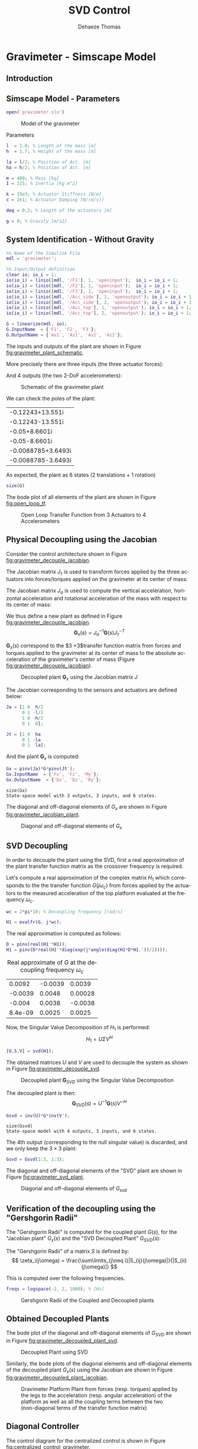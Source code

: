 #+TITLE: SVD Control
:DRAWER:
#+STARTUP: overview

#+LANGUAGE: en
#+EMAIL: dehaeze.thomas@gmail.com
#+AUTHOR: Dehaeze Thomas

#+HTML_LINK_HOME: ../index.html
#+HTML_LINK_UP:   ../index.html

#+HTML_HEAD: <link rel="stylesheet" type="text/css" href="https://research.tdehaeze.xyz/css/style.css"/>
#+HTML_HEAD: <script type="text/javascript" src="https://research.tdehaeze.xyz/js/script.js"></script>

#+HTML_MATHJAX: align: center tagside: right font: TeX

#+PROPERTY: header-args:matlab  :session *MATLAB*
#+PROPERTY: header-args:matlab+ :comments org
#+PROPERTY: header-args:matlab+ :results none
#+PROPERTY: header-args:matlab+ :exports both
#+PROPERTY: header-args:matlab+ :eval no-export
#+PROPERTY: header-args:matlab+ :output-dir figs
#+PROPERTY: header-args:matlab+ :tangle no
#+PROPERTY: header-args:matlab+ :mkdirp yes

#+PROPERTY: header-args:shell  :eval no-export

#+PROPERTY: header-args:latex  :headers '("\\usepackage{tikz}" "\\usepackage{import}" "\\import{$HOME/Cloud/tikz/org/}{config.tex}")
#+PROPERTY: header-args:latex+ :imagemagick t :fit yes
#+PROPERTY: header-args:latex+ :iminoptions -scale 100% -density 150
#+PROPERTY: header-args:latex+ :imoutoptions -quality 100
#+PROPERTY: header-args:latex+ :results file raw replace
#+PROPERTY: header-args:latex+ :buffer no
#+PROPERTY: header-args:latex+ :eval no-export
#+PROPERTY: header-args:latex+ :exports results
#+PROPERTY: header-args:latex+ :mkdirp yes
#+PROPERTY: header-args:latex+ :output-dir figs
#+PROPERTY: header-args:latex+ :post pdf2svg(file=*this*, ext="png")
:END:

* Gravimeter - Simscape Model
:PROPERTIES:
:header-args:matlab+: :tangle gravimeter/script.m
:END:
** Introduction

** Matlab Init                                              :noexport:ignore:
#+begin_src matlab :tangle no :exports none :results silent :noweb yes :var current_dir=(file-name-directory buffer-file-name)
  <<matlab-dir>>
#+end_src

#+begin_src matlab :exports none :results silent :noweb yes
  <<matlab-init>>
#+end_src

#+begin_src matlab :tangle no
  addpath('gravimeter');
#+end_src

** Simscape Model - Parameters
#+begin_src matlab
  open('gravimeter.slx')
#+end_src

#+name: fig:gravimeter_model
#+caption: Model of the gravimeter
[[file:figs/gravimeter_model.png]]

Parameters
#+begin_src matlab
  l  = 1.0; % Length of the mass [m]
  h  = 1.7; % Height of the mass [m]

  la = l/2; % Position of Act. [m]
  ha = h/2; % Position of Act. [m]

  m = 400; % Mass [kg]
  I = 115; % Inertia [kg m^2]

  k = 15e3; % Actuator Stiffness [N/m]
  c = 2e1; % Actuator Damping [N/(m/s)]

  deq = 0.2; % Length of the actuators [m]

  g = 0; % Gravity [m/s2]
#+end_src

** System Identification - Without Gravity
#+begin_src matlab
  %% Name of the Simulink File
  mdl = 'gravimeter';

  %% Input/Output definition
  clear io; io_i = 1;
  io(io_i) = linio([mdl, '/F1'], 1, 'openinput');  io_i = io_i + 1;
  io(io_i) = linio([mdl, '/F2'], 1, 'openinput');  io_i = io_i + 1;
  io(io_i) = linio([mdl, '/F3'], 1, 'openinput');  io_i = io_i + 1;
  io(io_i) = linio([mdl, '/Acc_side'], 1, 'openoutput'); io_i = io_i + 1;
  io(io_i) = linio([mdl, '/Acc_side'], 2, 'openoutput'); io_i = io_i + 1;
  io(io_i) = linio([mdl, '/Acc_top'], 1, 'openoutput'); io_i = io_i + 1;
  io(io_i) = linio([mdl, '/Acc_top'], 2, 'openoutput'); io_i = io_i + 1;

  G = linearize(mdl, io);
  G.InputName  = {'F1', 'F2', 'F3'};
  G.OutputName = {'Ax1', 'Az1', 'Ax2', 'Az2'};
#+end_src

The inputs and outputs of the plant are shown in Figure [[fig:gravimeter_plant_schematic]].

More precisely there are three inputs (the three actuator forces):
\begin{equation}
  \bm{\tau} = \begin{bmatrix}\tau_1 \\ \tau_2 \\ \tau_2 \end{bmatrix}
\end{equation}
And 4 outputs (the two 2-DoF accelerometers):
\begin{equation}
  \bm{a} = \begin{bmatrix} a_{1x} \\ a_{1z} \\ a_{2x} \\ a_{2z} \end{bmatrix}
\end{equation}

#+begin_src latex :file gravimeter_plant_schematic.pdf :tangle no :exports results
  \begin{tikzpicture}
    \node[block] (G) {$\bm{G}$};

    % Connections and labels
    \draw[<-] (G.west) -- ++(-2.0, 0) node[above right]{$\bm{\tau} = \begin{bmatrix}\tau_1 \\ \tau_2 \\ \tau_2 \end{bmatrix}$};
    \draw[->] (G.east) -- ++( 2.0, 0)  node[above left]{$\bm{a} = \begin{bmatrix} a_{1x} \\ a_{1z} \\ a_{2x} \\ a_{2z} \end{bmatrix}$};
  \end{tikzpicture}
#+end_src

#+name: fig:gravimeter_plant_schematic
#+caption: Schematic of the gravimeter plant
#+RESULTS:
[[file:figs/gravimeter_plant_schematic.png]]

We can check the poles of the plant:
#+begin_src matlab :results value replace :exports results
  pole(G)
#+end_src

#+RESULTS:
| -0.12243+13.551i   |
| -0.12243-13.551i   |
| -0.05+8.6601i      |
| -0.05-8.6601i      |
| -0.0088785+3.6493i |
| -0.0088785-3.6493i |

As expected, the plant as 6 states (2 translations + 1 rotation)
#+begin_src matlab :results output replace
  size(G)
#+end_src

#+RESULTS:
: State-space model with 4 outputs, 3 inputs, and 6 states.

The bode plot of all elements of the plant are shown in Figure [[fig:open_loop_tf]].

#+begin_src matlab :exports none
  freqs = logspace(-1, 2, 1000);

  figure;
  tiledlayout(4, 3, 'TileSpacing', 'None', 'Padding', 'None');

  for out_i = 1:4
      for in_i = 1:3
          nexttile;
          plot(freqs, abs(squeeze(freqresp(G(out_i,in_i), freqs, 'Hz'))), '-');
          set(gca, 'XScale', 'log'); set(gca, 'YScale', 'log');
          xlim([1e-1, 2e1]); ylim([1e-4, 1e0]);

          if in_i == 1
              ylabel('Amplitude [m/N]')
          else
              set(gca, 'YTickLabel',[]);
          end

          if out_i == 4
              xlabel('Frequency [Hz]')
          else
              set(gca, 'XTickLabel',[]);
          end
      end
  end
#+end_src

#+begin_src matlab :tangle no :exports results :results file replace
  exportFig('figs/open_loop_tf.pdf', 'width', 'full', 'height', 'full');
#+end_src

#+name: fig:open_loop_tf
#+caption: Open Loop Transfer Function from 3 Actuators to 4 Accelerometers
#+RESULTS:
[[file:figs/open_loop_tf.png]]

** Physical Decoupling using the Jacobian
<<sec:gravimeter_jacobian_decoupling>>

Consider the control architecture shown in Figure [[fig:gravimeter_decouple_jacobian]].

The Jacobian matrix $J_{\tau}$ is used to transform forces applied by the three actuators into forces/torques applied on the gravimeter at its center of mass:
\begin{equation}
  \begin{bmatrix} \tau_1 \\ \tau_2 \\ \tau_3 \end{bmatrix} = J_{\tau}^{-T} \begin{bmatrix} F_x \\ F_z \\ M_y \end{bmatrix}
\end{equation}

The Jacobian matrix $J_{a}$ is used to compute the vertical acceleration, horizontal acceleration and rotational acceleration of the mass with respect to its center of mass:
\begin{equation}
  \begin{bmatrix} a_x \\ a_z \\ a_{R_y} \end{bmatrix} = J_{a}^{-1} \begin{bmatrix} a_{x1} \\ a_{z1} \\ a_{x2} \\ a_{z2} \end{bmatrix}
\end{equation}

We thus define a new plant as defined in Figure [[fig:gravimeter_decouple_jacobian]].
\[ \bm{G}_x(s) = J_a^{-1} \bm{G}(s) J_{\tau}^{-T} \]

$\bm{G}_x(s)$ correspond to the $3 \times 3$transfer function matrix from forces and torques applied to the gravimeter at its center of mass to the absolute acceleration of the gravimeter's center of mass (Figure [[fig:gravimeter_decouple_jacobian]]).

#+begin_src latex :file gravimeter_decouple_jacobian.pdf :tangle no :exports results
  \begin{tikzpicture}
    \node[block] (G) {$\bm{G}$};
    \node[block, left=0.6 of G] (Jt) {$J_{\tau}^{-T}$};
    \node[block, right=0.6 of G] (Ja) {$J_{a}^{-1}$};

    % Connections and labels
    \draw[<-] (Jt.west) -- ++(-2.5, 0) node[above right]{$\bm{\mathcal{F}} = \begin{bmatrix}F_x \\ F_z \\ M_y \end{bmatrix}$};
    \draw[->] (Jt.east) -- (G.west)  node[above left]{$\bm{\tau}$};
    \draw[->] (G.east) -- (Ja.west)  node[above left]{$\bm{a}$};
    \draw[->] (Ja.east) -- ++( 2.6, 0)  node[above left]{$\bm{\mathcal{A}} = \begin{bmatrix}a_x \\ a_z \\ a_{R_y} \end{bmatrix}$};

    \begin{scope}[on background layer]
      \node[fit={(Jt.south west) (Ja.north east)}, fill=black!10!white, draw, dashed, inner sep=14pt] (Gx) {};
      \node[below right] at (Gx.north west) {$\bm{G}_x$};
    \end{scope}
  \end{tikzpicture}
#+end_src

#+name: fig:gravimeter_decouple_jacobian
#+caption: Decoupled plant $\bm{G}_x$ using the Jacobian matrix $J$
#+RESULTS:
[[file:figs/gravimeter_decouple_jacobian.png]]

The Jacobian corresponding to the sensors and actuators are defined below:
#+begin_src matlab
  Ja = [1 0  h/2
        0 1 -l/2
        1 0 -h/2
        0 1  0];

  Jt = [1 0  ha
        0 1 -la
        0 1  la];
#+end_src

And the plant $\bm{G}_x$ is computed:
#+begin_src matlab
  Gx = pinv(Ja)*G*pinv(Jt');
  Gx.InputName  = {'Fx', 'Fz', 'My'};
  Gx.OutputName  = {'Dx', 'Dz', 'Ry'};
#+end_src

#+begin_src matlab :results output replace :exports results
  size(Gx)
#+end_src

#+RESULTS:
: size(Gx)
: State-space model with 3 outputs, 3 inputs, and 6 states.

The diagonal and off-diagonal elements of $G_x$ are shown in Figure [[fig:gravimeter_jacobian_plant]].

#+begin_src matlab :exports none
  freqs = logspace(-1, 2, 1000);

  figure;

  % Magnitude
  hold on;
  for i_in = 1:3
      for i_out = [1:i_in-1, i_in+1:3]
          plot(freqs, abs(squeeze(freqresp(Gx(i_out, i_in), freqs, 'Hz'))), 'color', [0,0,0,0.2], ...
               'HandleVisibility', 'off');
      end
  end
  plot(freqs, abs(squeeze(freqresp(Gx(i_out, i_in), freqs, 'Hz'))), 'color', [0,0,0,0.2], ...
       'DisplayName', '$G_x(i,j)\ i \neq j$');
  set(gca,'ColorOrderIndex',1)
  for i_in_out = 1:3
    plot(freqs, abs(squeeze(freqresp(Gx(i_in_out, i_in_out), freqs, 'Hz'))), 'DisplayName', sprintf('$G_x(%d,%d)$', i_in_out, i_in_out));
  end
  hold off;
  set(gca, 'XScale', 'log'); set(gca, 'YScale', 'log');
  xlabel('Frequency [Hz]'); ylabel('Magnitude');
  legend('location', 'southeast');
  ylim([1e-8, 1e0]);
#+end_src

#+begin_src matlab :tangle no :exports results :results file replace
  exportFig('figs/gravimeter_jacobian_plant.pdf', 'width', 'wide', 'height', 'normal');
#+end_src

#+name: fig:gravimeter_jacobian_plant
#+caption: Diagonal and off-diagonal elements of $G_x$
#+RESULTS:
[[file:figs/gravimeter_jacobian_plant.png]]

** SVD Decoupling
<<sec:gravimeter_svd_decoupling>>

In order to decouple the plant using the SVD, first a real approximation of the plant transfer function matrix as the crossover frequency is required.


Let's compute a real approximation of the complex matrix $H_1$ which corresponds to the the transfer function $G(j\omega_c)$ from forces applied by the actuators to the measured acceleration of the top platform evaluated at the frequency $\omega_c$.
#+begin_src matlab
  wc = 2*pi*10; % Decoupling frequency [rad/s]

  H1 = evalfr(G, j*wc);
#+end_src

The real approximation is computed as follows:
#+begin_src matlab
  D = pinv(real(H1'*H1));
  H1 = pinv(D*real(H1'*diag(exp(j*angle(diag(H1*D*H1.'))/2))));
#+end_src

#+begin_src matlab :exports results :results value table replace :tangle no
  data2orgtable(H1, {}, {}, ' %.2g ');
#+end_src

#+caption: Real approximate of $G$ at the decoupling frequency $\omega_c$
#+RESULTS:
|  0.0092 | -0.0039 |  0.0039 |
| -0.0039 |  0.0048 | 0.00028 |
|  -0.004 |  0.0038 | -0.0038 |
| 8.4e-09 |  0.0025 |  0.0025 |


Now, the Singular Value Decomposition of $H_1$ is performed:
\[ H_1 = U \Sigma V^H \]

#+begin_src matlab
  [U,S,V] = svd(H1);
#+end_src

The obtained matrices $U$ and $V$ are used to decouple the system as shown in Figure [[fig:gravimeter_decouple_svd]].

#+begin_src latex :file gravimeter_decouple_svd.pdf :tangle no :exports results
  \begin{tikzpicture}
    \node[block] (G) {$\bm{G}$};

    \node[block, left=0.6 of G.west] (V) {$V^{-T}$};
    \node[block, right=0.6 of G.east] (U) {$U^{-1}$};

    % Connections and labels
    \draw[<-] (V.west) -- ++(-1.0, 0) node[above right]{$u$};
    \draw[->] (V.east) -- (G.west) node[above left]{$\tau$};
    \draw[->] (G.east) -- (U.west) node[above left]{$a$};
    \draw[->] (U.east) -- ++( 1.0, 0) node[above left]{$y$};

    \begin{scope}[on background layer]
      \node[fit={(V.south west) (G.north-|U.east)}, fill=black!10!white, draw, dashed, inner sep=14pt] (Gsvd) {};
      \node[below right] at (Gsvd.north west) {$\bm{G}_{SVD}$};
    \end{scope}
  \end{tikzpicture}
#+end_src

#+name: fig:gravimeter_decouple_svd
#+caption: Decoupled plant $\bm{G}_{SVD}$ using the Singular Value Decomposition
#+RESULTS:
[[file:figs/gravimeter_decouple_svd.png]]

The decoupled plant is then:
\[ \bm{G}_{SVD}(s) = U^{-1} \bm{G}(s) V^{-H} \]

#+begin_src matlab
  Gsvd = inv(U)*G*inv(V');
#+end_src

#+begin_src matlab :results output replace :exports results
  size(Gsvd)
#+end_src

#+RESULTS:
: size(Gsvd)
: State-space model with 4 outputs, 3 inputs, and 6 states.

The 4th output (corresponding to the null singular value) is discarded, and we only keep the $3 \times 3$ plant:
#+begin_src matlab
  Gsvd = Gsvd(1:3, 1:3);
#+end_src

The diagonal and off-diagonal elements of the "SVD" plant are shown in Figure [[fig:gravimeter_svd_plant]].
#+begin_src matlab :exports none
  freqs = logspace(-1, 2, 1000);

  figure;

  % Magnitude
  hold on;
  for i_in = 1:3
      for i_out = [1:i_in-1, i_in+1:3]
          plot(freqs, abs(squeeze(freqresp(Gsvd(i_out, i_in), freqs, 'Hz'))), 'color', [0,0,0,0.2], ...
               'HandleVisibility', 'off');
      end
  end
  plot(freqs, abs(squeeze(freqresp(Gsvd(i_out, i_in), freqs, 'Hz'))), 'color', [0,0,0,0.2], ...
       'DisplayName', '$G_x(i,j)\ i \neq j$');
  set(gca,'ColorOrderIndex',1)
  for i_in_out = 1:3
    plot(freqs, abs(squeeze(freqresp(Gsvd(i_in_out, i_in_out), freqs, 'Hz'))), 'DisplayName', sprintf('$G_x(%d,%d)$', i_in_out, i_in_out));
  end
  hold off;
  set(gca, 'XScale', 'log'); set(gca, 'YScale', 'log');
  xlabel('Frequency [Hz]'); ylabel('Magnitude');
  legend('location', 'southwest', 'FontSize', 8);
  ylim([1e-8, 1e0]);
#+end_src

#+begin_src matlab :tangle no :exports results :results file replace
  exportFig('figs/gravimeter_svd_plant.pdf', 'width', 'wide', 'height', 'normal');
#+end_src

#+name: fig:gravimeter_svd_plant
#+caption: Diagonal and off-diagonal elements of $G_{svd}$
#+RESULTS:
[[file:figs/gravimeter_svd_plant.png]]

** Verification of the decoupling using the "Gershgorin Radii"
<<sec:comp_decoupling>>

The "Gershgorin Radii" is computed for the coupled plant $G(s)$, for the "Jacobian plant" $G_x(s)$ and the "SVD Decoupled Plant" $G_{SVD}(s)$:

The "Gershgorin Radii" of a matrix $S$ is defined by:
\[ \zeta_i(j\omega) = \frac{\sum\limits_{j\neq i}|S_{ij}(j\omega)|}{|S_{ii}(j\omega)|} \]

This is computed over the following frequencies.
#+begin_src matlab
  freqs = logspace(-2, 2, 1000); % [Hz]
#+end_src

#+begin_src matlab :exports none
  % Gershgorin Radii for the coupled plant:
  Gr_coupled = zeros(length(freqs), size(G,2));
  H = abs(squeeze(freqresp(G, freqs, 'Hz')));
  for out_i = 1:size(G,2)
      Gr_coupled(:, out_i) = squeeze((sum(H(out_i,:,:)) - H(out_i,out_i,:))./H(out_i, out_i, :));
  end

  % Gershgorin Radii for the decoupled plant using SVD:
  Gr_decoupled = zeros(length(freqs), size(Gsvd,2));
  H = abs(squeeze(freqresp(Gsvd, freqs, 'Hz')));
  for out_i = 1:size(Gsvd,2)
      Gr_decoupled(:, out_i) = squeeze((sum(H(out_i,:,:)) - H(out_i,out_i,:))./H(out_i, out_i, :));
  end

  % Gershgorin Radii for the decoupled plant using the Jacobian:
  Gr_jacobian = zeros(length(freqs), size(Gx,2));
  H = abs(squeeze(freqresp(Gx, freqs, 'Hz')));
  for out_i = 1:size(Gx,2)
      Gr_jacobian(:, out_i) = squeeze((sum(H(out_i,:,:)) - H(out_i,out_i,:))./H(out_i, out_i, :));
  end
#+end_src

#+begin_src matlab :exports results
  figure;
  hold on;
  plot(freqs, Gr_coupled(:,1), 'DisplayName', 'Coupled');
  plot(freqs, Gr_decoupled(:,1), 'DisplayName', 'SVD');
  plot(freqs, Gr_jacobian(:,1), 'DisplayName', 'Jacobian');
  for in_i = 2:3
      set(gca,'ColorOrderIndex',1)
      plot(freqs, Gr_coupled(:,in_i), 'HandleVisibility', 'off');
      set(gca,'ColorOrderIndex',2)
      plot(freqs, Gr_decoupled(:,in_i), 'HandleVisibility', 'off');
      set(gca,'ColorOrderIndex',3)
      plot(freqs, Gr_jacobian(:,in_i), 'HandleVisibility', 'off');
  end
  set(gca, 'XScale', 'log'); set(gca, 'YScale', 'log');
  hold off;
  xlabel('Frequency (Hz)'); ylabel('Gershgorin Radii')
  legend('location', 'northwest');
  ylim([1e-4, 1e2]);
#+end_src

#+begin_src matlab :tangle no :exports results :results file replace
  exportFig('figs/gravimeter_gershgorin_radii.pdf', 'eps', true, 'width', 'wide', 'height', 'normal');
#+end_src

#+name: fig:gravimeter_gershgorin_radii
#+caption: Gershgorin Radii of the Coupled and Decoupled plants
#+RESULTS:
[[file:figs/gravimeter_gershgorin_radii.png]]

** Obtained Decoupled Plants
<<sec:gravimeter_decoupled_plant>>

The bode plot of the diagonal and off-diagonal elements of $G_{SVD}$ are shown in Figure [[fig:gravimeter_decoupled_plant_svd]].

#+begin_src matlab :exports none
  freqs = logspace(-1, 2, 1000);

  figure;
  tiledlayout(3, 1, 'TileSpacing', 'None', 'Padding', 'None');

  % Magnitude
  ax1 = nexttile([2, 1]);
  hold on;
  for i_in = 1:3
      for i_out = [1:i_in-1, i_in+1:3]
          plot(freqs, abs(squeeze(freqresp(Gsvd(i_out, i_in), freqs, 'Hz'))), 'color', [0,0,0,0.2], ...
               'HandleVisibility', 'off');
      end
  end
  plot(freqs, abs(squeeze(freqresp(Gsvd(1, 2), freqs, 'Hz'))), 'color', [0,0,0,0.5], ...
       'DisplayName', '$G_{SVD}(i,j),\ i \neq j$');
  set(gca,'ColorOrderIndex',1)
  for ch_i = 1:3
    plot(freqs, abs(squeeze(freqresp(Gsvd(ch_i, ch_i), freqs, 'Hz'))), ...
         'DisplayName', sprintf('$G_{SVD}(%i,%i)$', ch_i, ch_i));
  end
  hold off;
  set(gca, 'XScale', 'log'); set(gca, 'YScale', 'log');
  ylabel('Magnitude'); set(gca, 'XTickLabel',[]);
  legend('location', 'southwest');
  ylim([1e-8, 1e0])

  % Phase
  ax2 = nexttile;
  hold on;
  for ch_i = 1:3
    plot(freqs, 180/pi*angle(squeeze(freqresp(Gsvd(ch_i, ch_i), freqs, 'Hz'))));
  end
  hold off;
  set(gca, 'XScale', 'log'); set(gca, 'YScale', 'lin');
  ylabel('Phase [deg]'); xlabel('Frequency [Hz]');
  ylim([-180, 180]);
  yticks([-180:90:360]);

  linkaxes([ax1,ax2],'x');
#+end_src

#+begin_src matlab :tangle no :exports results :results file replace
  exportFig('figs/gravimeter_decoupled_plant_svd.pdf', 'eps', true, 'width', 'wide', 'height', 'tall');
#+end_src

#+name: fig:gravimeter_decoupled_plant_svd
#+caption: Decoupled Plant using SVD
#+RESULTS:
[[file:figs/gravimeter_decoupled_plant_svd.png]]

Similarly, the bode plots of the diagonal elements and off-diagonal elements of the decoupled plant $G_x(s)$ using the Jacobian are shown in Figure [[fig:gravimeter_decoupled_plant_jacobian]].

#+begin_src matlab :exports none
  freqs = logspace(-1, 2, 1000);

  figure;
  tiledlayout(3, 1, 'TileSpacing', 'None', 'Padding', 'None');

  % Magnitude
  ax1 = nexttile([2, 1]);
  hold on;
  for i_in = 1:3
      for i_out = [1:i_in-1, i_in+1:3]
          plot(freqs, abs(squeeze(freqresp(Gx(i_out, i_in), freqs, 'Hz'))), 'color', [0,0,0,0.2], ...
               'HandleVisibility', 'off');
      end
  end
  plot(freqs, abs(squeeze(freqresp(Gx(1, 2), freqs, 'Hz'))), 'color', [0,0,0,0.5], ...
       'DisplayName', '$G_x(i,j),\ i \neq j$');
  set(gca,'ColorOrderIndex',1)
  plot(freqs, abs(squeeze(freqresp(Gx(1, 1), freqs, 'Hz'))), 'DisplayName', '$G_x(1,1) = A_x/F_x$');
  plot(freqs, abs(squeeze(freqresp(Gx(2, 2), freqs, 'Hz'))), 'DisplayName', '$G_x(2,2) = A_y/F_y$');
  plot(freqs, abs(squeeze(freqresp(Gx(3, 3), freqs, 'Hz'))), 'DisplayName', '$G_x(3,3) = R_y/M_y$');
  hold off;
  set(gca, 'XScale', 'log'); set(gca, 'YScale', 'log');
  ylabel('Magnitude'); set(gca, 'XTickLabel',[]);
  legend('location', 'southwest');
  ylim([1e-8, 1e0])

  % Phase
  ax2 = nexttile;
  hold on;
  plot(freqs, 180/pi*angle(squeeze(freqresp(Gx(1, 1), freqs, 'Hz'))));
  plot(freqs, 180/pi*angle(squeeze(freqresp(Gx(2, 2), freqs, 'Hz'))));
  plot(freqs, 180/pi*angle(squeeze(freqresp(Gx(3, 3), freqs, 'Hz'))));
  hold off;
  set(gca, 'XScale', 'log'); set(gca, 'YScale', 'lin');
  ylabel('Phase [deg]'); xlabel('Frequency [Hz]');
  ylim([-180, 180]);
  yticks([0:45:360]);

  linkaxes([ax1,ax2],'x');
#+end_src

#+begin_src matlab :tangle no :exports results :results file replace
  exportFig('figs/gravimeter_decoupled_plant_jacobian.pdf', 'eps', true, 'width', 'wide', 'height', 'tall');
#+end_src

#+name: fig:gravimeter_decoupled_plant_jacobian
#+caption: Gravimeter Platform Plant from forces (resp. torques) applied by the legs to the acceleration (resp. angular acceleration) of the platform as well as all the coupling terms between the two (non-diagonal terms of the transfer function matrix)
#+RESULTS:
[[file:figs/gravimeter_decoupled_plant_jacobian.png]]

** Diagonal Controller
<<sec:gravimeter_diagonal_control>>
The control diagram for the centralized control is shown in Figure [[fig:centralized_control_gravimeter]].

The controller $K_c$ is "working" in an cartesian frame.
The Jacobian is used to convert forces in the cartesian frame to forces applied by the actuators.

#+begin_src latex :file centralized_control_gravimeter.pdf :tangle no :exports results
  \begin{tikzpicture}
    \node[block] (G) {$\bm{G}$};
    \node[block, left=0.6 of G] (Jt) {$J_{\tau}^{-T}$};
    \node[block, right=0.6 of G] (Ja) {$J_{a}^{-1}$};
    \node[block, left=1.2 of Jt] (K) {$K_c$};

    % Connections and labels
    \draw[->] (Jt.east) -- (G.west)  node[above left]{$\bm{\tau}$};
    \draw[->] (G.east) -- (Ja.west)  node[above left]{$\bm{a}$};
    \draw[->] (Ja.east) -- ++(1.4, 0);
    \draw[->] ($(Ja.east) + (0.8, 0)$) node[branch]{} node[above]{$\bm{\mathcal{A}}$} -- ++(0, -1.2) -| ($(K.west) + (-0.6, 0)$) -- (K.west);
    \draw[->] (K.east) -- (Jt.west) node[above left]{$\bm{\mathcal{F}}$};

    \begin{scope}[on background layer]
      \node[fit={(Jt.south west) (Ja.north east)}, fill=black!10!white, draw, dashed, inner sep=14pt] (Gx) {};
      \node[below right] at (Gx.north west) {$\bm{G}_x$};
    \end{scope}
  \end{tikzpicture}
#+end_src

#+name: fig:centralized_control_gravimeter
#+caption: Control Diagram for the Centralized control
#+RESULTS:
[[file:figs/centralized_control_gravimeter.png]]

The SVD control architecture is shown in Figure [[fig:svd_control_gravimeter]].
The matrices $U$ and $V$ are used to decoupled the plant $G$.

#+begin_src latex :file svd_control_gravimeter.pdf :tangle no :exports results
  \begin{tikzpicture}
    \node[block] (G) {$\bm{G}$};

    \node[block, left=0.6 of G.west] (V) {$V^{-T}$};
    \node[block, right=0.6 of G.east] (U) {$U^{-1}$};
    \node[block, left=1.2 of V] (K) {$K_c$};

    % Connections and labels
    \draw[->] (V.east) -- (G.west) node[above left]{$\tau$};
    \draw[->] (G.east) -- (U.west) node[above left]{$a$};
    \draw[->] (U.east) -- ++( 1.4, 0);
    \draw[->] ($(U.east) + (0.8, 0)$) node[branch]{} node[above]{$y$} -- ++(0, -1.2) -| ($(K.west) + (-0.6, 0)$) -- (K.west);
    \draw[->] (K.east) -- (V.west) node[above left]{$u$};

    \begin{scope}[on background layer]
      \node[fit={(V.south west) (G.north-|U.east)}, fill=black!10!white, draw, dashed, inner sep=14pt] (Gsvd) {};
      \node[below right] at (Gsvd.north west) {$\bm{G}_{SVD}$};
    \end{scope}
  \end{tikzpicture}
#+end_src

#+name: fig:svd_control_gravimeter
#+caption: Control Diagram for the SVD control
#+RESULTS:
[[file:figs/svd_control_gravimeter.png]]


We choose the controller to be a low pass filter:
\[ K_c(s) = \frac{G_0}{1 + \frac{s}{\omega_0}} \]

$G_0$ is tuned such that the crossover frequency corresponding to the diagonal terms of the loop gain is equal to $\omega_c$

#+begin_src matlab
  wc = 2*pi*10;  % Crossover Frequency [rad/s]
  w0 = 2*pi*0.1; % Controller Pole [rad/s]
#+end_src

#+begin_src matlab
  K_cen = diag(1./diag(abs(evalfr(Gx, j*wc))))*(1/abs(evalfr(1/(1 + s/w0), j*wc)))/(1 + s/w0);
  L_cen = K_cen*Gx;
  G_cen = feedback(G, pinv(Jt')*K_cen*pinv(Ja));
#+end_src

#+begin_src matlab
  K_svd = diag(1./diag(abs(evalfr(Gsvd, j*wc))))*(1/abs(evalfr(1/(1 + s/w0), j*wc)))/(1 + s/w0);
  L_svd = K_svd*Gsvd;
  U_inv = inv(U);
  G_svd = feedback(G, inv(V')*K_svd*U_inv(1:3, :));
#+end_src

The obtained diagonal elements of the loop gains are shown in Figure [[fig:gravimeter_comp_loop_gain_diagonal]].

#+begin_src matlab :exports none
  freqs = logspace(-1, 2, 1000);

  figure;
  tiledlayout(3, 1, 'TileSpacing', 'None', 'Padding', 'None');

  % Magnitude
  ax1 = nexttile([2, 1]);
  hold on;
  plot(freqs, abs(squeeze(freqresp(L_svd(1, 1), freqs, 'Hz'))), 'DisplayName', '$L_{SVD}(i,i)$');
  for i_in_out = 2:3
    set(gca,'ColorOrderIndex',1)
    plot(freqs, abs(squeeze(freqresp(L_svd(i_in_out, i_in_out), freqs, 'Hz'))), 'HandleVisibility', 'off');
  end

  set(gca,'ColorOrderIndex',2)
  plot(freqs, abs(squeeze(freqresp(L_cen(1, 1), freqs, 'Hz'))), ...
       'DisplayName', '$L_{J}(i,i)$');
  for i_in_out = 2:3
    set(gca,'ColorOrderIndex',2)
    plot(freqs, abs(squeeze(freqresp(L_cen(i_in_out, i_in_out), freqs, 'Hz'))), 'HandleVisibility', 'off');
  end
  hold off;
  set(gca, 'XScale', 'log'); set(gca, 'YScale', 'log');
  ylabel('Magnitude'); set(gca, 'XTickLabel',[]);
  legend('location', 'northwest');
  ylim([5e-2, 2e3])

  % Phase
  ax2 = nexttile;
  hold on;
  for i_in_out = 1:3
    set(gca,'ColorOrderIndex',1)
    plot(freqs, 180/pi*angle(squeeze(freqresp(L_svd(i_in_out, i_in_out), freqs, 'Hz'))));
  end
  set(gca,'ColorOrderIndex',2)
  for i_in_out = 1:3
    set(gca,'ColorOrderIndex',2)
    plot(freqs, 180/pi*angle(squeeze(freqresp(L_cen(i_in_out, i_in_out), freqs, 'Hz'))));
  end
  hold off;
  set(gca, 'XScale', 'log'); set(gca, 'YScale', 'lin');
  ylabel('Phase [deg]'); xlabel('Frequency [Hz]');
  ylim([-180, 180]);
  yticks([-180:90:360]);

  linkaxes([ax1,ax2],'x');
#+end_src

#+begin_src matlab :tangle no :exports results :results file replace
  exportFig('figs/gravimeter_comp_loop_gain_diagonal.pdf', 'width', 'wide', 'height', 'tall');
#+end_src

#+name: fig:gravimeter_comp_loop_gain_diagonal
#+caption: Comparison of the diagonal elements of the loop gains for the SVD control architecture and the Jacobian one
#+RESULTS:
[[file:figs/gravimeter_comp_loop_gain_diagonal.png]]

** Closed-Loop system Performances
<<sec:gravimeter_closed_loop_results>>

Let's first verify the stability of the closed-loop systems:
#+begin_src matlab :results output replace text
  isstable(G_cen)
#+end_src

#+RESULTS:
: ans =
:   logical
:    1

#+begin_src matlab :results output replace text
  isstable(G_svd)
#+end_src

#+RESULTS:
: ans =
:   logical
:    1

The obtained transmissibility in Open-loop, for the centralized control as well as for the SVD control are shown in Figure [[fig:gravimeter_platform_simscape_cl_transmissibility]].

#+begin_src matlab :exports results
  freqs = logspace(-2, 2, 1000);

  figure;
  tiledlayout(1, 3, 'TileSpacing', 'None', 'Padding', 'None');

  ax1 = nexttile;
  hold on;
  plot(freqs, abs(squeeze(freqresp(G(    1,1)/s^2, freqs, 'Hz'))), 'DisplayName', 'Open-Loop');
  plot(freqs, abs(squeeze(freqresp(G_cen(1,1)/s^2, freqs, 'Hz'))), 'DisplayName', 'Centralized');
  plot(freqs, abs(squeeze(freqresp(G_svd(1,1)/s^2, freqs, 'Hz'))), '--', 'DisplayName', 'SVD');
  hold off;
  set(gca, 'XScale', 'log'); set(gca, 'YScale', 'log');
  ylabel('Transmissibility'); xlabel('Frequency [Hz]');
  title('$D_x/D_{w,x}$');
  legend('location', 'southwest');

  ax2 = nexttile;
  hold on;
  plot(freqs, abs(squeeze(freqresp(G(    2,2)/s^2, freqs, 'Hz'))));
  plot(freqs, abs(squeeze(freqresp(G_cen(2,2)/s^2, freqs, 'Hz'))));
  plot(freqs, abs(squeeze(freqresp(G_svd(2,2)/s^2, freqs, 'Hz'))), '--');
  hold off;
  set(gca, 'XScale', 'log'); set(gca, 'YScale', 'log');
  set(gca, 'YTickLabel',[]); xlabel('Frequency [Hz]');
  title('$D_z/D_{w,z}$');

  ax3 = nexttile;
  hold on;
  plot(freqs, abs(squeeze(freqresp(G(    3,3)/s^2, freqs, 'Hz'))));
  plot(freqs, abs(squeeze(freqresp(G_cen(3,3)/s^2, freqs, 'Hz'))));
  plot(freqs, abs(squeeze(freqresp(G_svd(3,3)/s^2, freqs, 'Hz'))), '--');
  hold off;
  set(gca, 'XScale', 'log'); set(gca, 'YScale', 'log');
  set(gca, 'YTickLabel',[]); xlabel('Frequency [Hz]');
  title('$R_y/R_{w,y}$');

  linkaxes([ax1,ax2,ax3],'xy');
  xlim([freqs(1), freqs(end)]);
  ylim([1e-7, 1e-2]);
#+end_src

#+begin_src matlab :tangle no :exports results :results file replace
  exportFig('figs/gravimeter_platform_simscape_cl_transmissibility.pdf', 'eps', true, 'width', 'wide', 'height', 'tall');
#+end_src

#+name: fig:gravimeter_platform_simscape_cl_transmissibility
#+caption: Obtained Transmissibility
#+RESULTS:
[[file:figs/gravimeter_platform_simscape_cl_transmissibility.png]]

* Gravimeter - Analytical Model                                     :noexport:
** System Identification - With Gravity                            :noexport:
#+begin_src matlab
  g = 9.80665; % Gravity [m/s2]
#+end_src

#+begin_src matlab
  Gg = linearize(mdl, io);
  Gg.InputName  = {'F1', 'F2', 'F3'};
  Gg.OutputName = {'Ax1', 'Az1', 'Ax2', 'Az2'};
#+end_src

We can now see that the system is unstable due to gravity.
#+begin_src matlab :results output replace :exports results
  pole(Gg)
#+end_src

#+RESULTS:
#+begin_example
      -7.49865861504606e-05 +      8.65948534948982i
      -7.49865861504606e-05 -      8.65948534948982i
          -4.76450798645977 +                     0i
            4.7642612321107 +                     0i
      -7.34348883628024e-05 +      4.29133825321225i
      -7.34348883628024e-05 -      4.29133825321225i
#+end_example

#+begin_src matlab :exports none
  freqs = logspace(-2, 2, 1000);

  figure;
  for in_i = 1:3
      for out_i = 1:4
          subplot(4, 3, 3*(out_i-1)+in_i);
          hold on;
          plot(freqs, abs(squeeze(freqresp(G(out_i,in_i), freqs, 'Hz'))), '-');
          plot(freqs, abs(squeeze(freqresp(Gg(out_i,in_i), freqs, 'Hz'))), '-');
          hold off;
          set(gca, 'XScale', 'log'); set(gca, 'YScale', 'log');
      end
  end
#+end_src

#+begin_src matlab :tangle no :exports results :results file replace
  exportFig('figs/open_loop_tf_g.pdf', 'width', 'full', 'height', 'full');
#+end_src

#+name: fig:open_loop_tf_g
#+caption: Open Loop Transfer Function from 3 Actuators to 4 Accelerometers with an without gravity
#+RESULTS:
[[file:figs/open_loop_tf_g.png]]

** Parameters
Bode options.
#+begin_src matlab
  P = bodeoptions;
  P.FreqUnits = 'Hz';
  P.MagUnits = 'abs';
  P.MagScale = 'log';
  P.Grid = 'on';
  P.PhaseWrapping = 'on';
  P.Title.FontSize = 14;
  P.XLabel.FontSize = 14;
  P.YLabel.FontSize = 14;
  P.TickLabel.FontSize = 12;
  P.Xlim = [1e-1,1e2];
  P.MagLowerLimMode = 'manual';
  P.MagLowerLim= 1e-3;
#+end_src

Frequency vector.
#+begin_src matlab
  w = 2*pi*logspace(-1,2,1000); % [rad/s]
#+end_src

** Generation of the State Space Model
Mass matrix
#+begin_src matlab
  M = [m 0 0
       0 m 0
       0 0 I];
#+end_src

Jacobian of the bottom sensor
#+begin_src matlab
  Js1 = [1 0  h/2
         0 1 -l/2];
#+end_src

Jacobian of the top sensor
#+begin_src matlab
  Js2 = [1 0 -h/2
         0 1  0];
#+end_src

Jacobian of the actuators
#+begin_src matlab
  Ja = [1 0  ha   % Left horizontal actuator
        0 1 -la   % Left vertical actuator
        0 1  la]; % Right vertical actuator
  Jta = Ja';
#+end_src

Stiffness and Damping matrices
#+begin_src matlab
  K = k*Jta*Ja;
  C = c*Jta*Ja;
#+end_src

State Space Matrices
#+begin_src matlab
  E = [1 0 0
       0 1 0
       0 0 1]; %projecting ground motion in the directions of the legs

  AA = [zeros(3) eye(3)
        -M\K -M\C];

  BB = [zeros(3,6)
        M\Jta M\(k*Jta*E)];

  CC = [[Js1;Js2] zeros(4,3);
        zeros(2,6)
        (Js1+Js2)./2 zeros(2,3)
        (Js1-Js2)./2 zeros(2,3)
        (Js1-Js2)./(2*h) zeros(2,3)];

  DD = [zeros(4,6)
        zeros(2,3) eye(2,3)
        zeros(6,6)];
#+end_src

State Space model:
- Input = three actuators and three ground motions
- Output = the bottom sensor; the top sensor; the ground motion; the half sum; the half difference; the rotation

#+begin_src matlab
  system_dec = ss(AA,BB,CC,DD);
#+end_src


#+begin_src matlab :results output replace
  size(system_dec)
#+end_src

#+RESULTS:
: State-space model with 12 outputs, 6 inputs, and 6 states.

** Comparison with the Simscape Model
#+begin_src matlab :exports none
  freqs = logspace(-2, 2, 1000);

  figure;
  for in_i = 1:3
      for out_i = 1:4
          subplot(4, 3, 3*(out_i-1)+in_i);
          hold on;
          plot(freqs, abs(squeeze(freqresp(G(out_i,in_i), freqs, 'Hz'))), '-');
          plot(freqs, abs(squeeze(freqresp(system_dec(out_i,in_i)*s^2, freqs, 'Hz'))), '-');
          hold off;
          set(gca, 'XScale', 'log'); set(gca, 'YScale', 'log');
      end
  end
#+end_src

#+begin_src matlab :tangle no :exports results :results file replace
  exportFig('figs/gravimeter_analytical_system_open_loop_models.pdf', 'width', 'full', 'height', 'full');
#+end_src

#+name: fig:gravimeter_analytical_system_open_loop_models
#+caption: Comparison of the analytical and the Simscape models
#+RESULTS:
[[file:figs/gravimeter_analytical_system_open_loop_models.png]]

** Analysis
#+begin_src matlab
  % figure
  % bode(system_dec,P);
  % return
#+end_src

#+begin_src matlab
  %% svd decomposition
  % system_dec_freq = freqresp(system_dec,w);
  % S = zeros(3,length(w));
  % for m = 1:length(w)
  %     S(:,m) = svd(system_dec_freq(1:4,1:3,m));
  % end
  % figure
  % loglog(w./(2*pi), S);hold on;
  % % loglog(w./(2*pi), abs(Val(1,:)),w./(2*pi), abs(Val(2,:)),w./(2*pi), abs(Val(3,:)));
  % xlabel('Frequency [Hz]');ylabel('Singular Value [-]');
  % legend('\sigma_1','\sigma_2','\sigma_3');%,'\sigma_4','\sigma_5','\sigma_6');
  % ylim([1e-8 1e-2]);
  %
  % %condition number
  % figure
  % loglog(w./(2*pi), S(1,:)./S(3,:));hold on;
  % % loglog(w./(2*pi), abs(Val(1,:)),w./(2*pi), abs(Val(2,:)),w./(2*pi), abs(Val(3,:)));
  % xlabel('Frequency [Hz]');ylabel('Condition number [-]');
  % % legend('\sigma_1','\sigma_2','\sigma_3');%,'\sigma_4','\sigma_5','\sigma_6');
  %
  % %performance indicator
  % system_dec_svd = freqresp(system_dec(1:4,1:3),2*pi*10);
  % [U,S,V] = svd(system_dec_svd);
  % H_svd_OL = -eye(3,4);%-[zpk(-2*pi*10,-2*pi*40,40/10) 0 0 0; 0 10*zpk(-2*pi*40,-2*pi*200,40/200) 0 0; 0 0 zpk(-2*pi*2,-2*pi*10,10/2) 0];% - eye(3,4);%
  % H_svd = pinv(V')*H_svd_OL*pinv(U);
  % % system_dec_control_svd_ = feedback(system_dec,g*pinv(V')*H*pinv(U));
  %
  % OL_dec = g_svd*H_svd*system_dec(1:4,1:3);
  % OL_freq = freqresp(OL_dec,w); % OL = G*H
  % CL_system = feedback(eye(3),-g_svd*H_svd*system_dec(1:4,1:3));
  % CL_freq = freqresp(CL_system,w); % CL = (1+G*H)^-1
  % % CL_system_2 = feedback(system_dec,H);
  % % CL_freq_2 = freqresp(CL_system_2,w); % CL = G/(1+G*H)
  % for i = 1:size(w,2)
  %     OL(:,i) = svd(OL_freq(:,:,i));
  %     CL (:,i) = svd(CL_freq(:,:,i));
  %     %CL2 (:,i) = svd(CL_freq_2(:,:,i));
  % end
  %
  % un = ones(1,length(w));
  % figure
  % loglog(w./(2*pi),OL(3,:)+1,'k',w./(2*pi),OL(3,:)-1,'b',w./(2*pi),1./CL(1,:),'r--',w./(2*pi),un,'k:');hold on;%
  % % loglog(w./(2*pi), 1./(CL(2,:)),w./(2*pi), 1./(CL(3,:)));
  % % semilogx(w./(2*pi), 1./(CL2(1,:)),w./(2*pi), 1./(CL2(2,:)),w./(2*pi), 1./(CL2(3,:)));
  % xlabel('Frequency [Hz]');ylabel('Singular Value [-]');
  % legend('GH \sigma_{inf} +1 ','GH \sigma_{inf} -1','S 1/\sigma_{sup}');%,'\lambda_1','\lambda_2','\lambda_3');
  %
  % figure
  % loglog(w./(2*pi),OL(1,:)+1,'k',w./(2*pi),OL(1,:)-1,'b',w./(2*pi),1./CL(3,:),'r--',w./(2*pi),un,'k:');hold on;%
  % % loglog(w./(2*pi), 1./(CL(2,:)),w./(2*pi), 1./(CL(3,:)));
  % % semilogx(w./(2*pi), 1./(CL2(1,:)),w./(2*pi), 1./(CL2(2,:)),w./(2*pi), 1./(CL2(3,:)));
  % xlabel('Frequency [Hz]');ylabel('Singular Value [-]');
  % legend('GH \sigma_{sup} +1 ','GH \sigma_{sup} -1','S 1/\sigma_{inf}');%,'\lambda_1','\lambda_2','\lambda_3');
#+end_src

** Control Section
#+begin_src matlab
  system_dec_10Hz = freqresp(system_dec,2*pi*10);
  system_dec_0Hz = freqresp(system_dec,0);

  system_decReal_10Hz = pinv(align(system_dec_10Hz));
  [Ureal,Sreal,Vreal] = svd(system_decReal_10Hz(1:4,1:3));
  normalizationMatrixReal = abs(pinv(Ureal)*system_dec_0Hz(1:4,1:3)*pinv(Vreal'));

  [U,S,V] = svd(system_dec_10Hz(1:4,1:3));
  normalizationMatrix = abs(pinv(U)*system_dec_0Hz(1:4,1:3)*pinv(V'));

  H_dec = ([zpk(-2*pi*5,-2*pi*30,30/5) 0 0 0
            0 zpk(-2*pi*4,-2*pi*20,20/4) 0 0
            0 0 0 zpk(-2*pi,-2*pi*10,10)]);
  H_cen_OL = [zpk(-2*pi,-2*pi*10,10) 0 0; 0 zpk(-2*pi,-2*pi*10,10) 0;
              0 0 zpk(-2*pi*5,-2*pi*30,30/5)];
  H_cen = pinv(Jta)*H_cen_OL*pinv([Js1; Js2]);
  % H_svd_OL = -[1/normalizationMatrix(1,1) 0 0 0
  %     0 1/normalizationMatrix(2,2) 0 0
  %     0 0 1/normalizationMatrix(3,3) 0];
  % H_svd_OL_real = -[1/normalizationMatrixReal(1,1) 0 0 0
  %     0 1/normalizationMatrixReal(2,2) 0 0
  %     0 0 1/normalizationMatrixReal(3,3) 0];
  H_svd_OL = -[1/normalizationMatrix(1,1)*zpk(-2*pi*10,-2*pi*60,60/10) 0 0 0
               0 1/normalizationMatrix(2,2)*zpk(-2*pi*5,-2*pi*30,30/5) 0 0
               0 0 1/normalizationMatrix(3,3)*zpk(-2*pi*2,-2*pi*10,10/2) 0];
  H_svd_OL_real = -[1/normalizationMatrixReal(1,1)*zpk(-2*pi*10,-2*pi*60,60/10) 0 0 0
                    0 1/normalizationMatrixReal(2,2)*zpk(-2*pi*5,-2*pi*30,30/5) 0 0
                    0 0 1/normalizationMatrixReal(3,3)*zpk(-2*pi*2,-2*pi*10,10/2) 0];
  % H_svd_OL_real = -[zpk(-2*pi*10,-2*pi*40,40/10) 0 0 0; 0 10*zpk(-2*pi*10,-2*pi*100,100/10) 0 0; 0 0 zpk(-2*pi*2,-2*pi*10,10/2) 0];%-eye(3,4);
  % H_svd_OL = -[zpk(-2*pi*10,-2*pi*40,40/10) 0 0 0; 0 zpk(-2*pi*4,-2*pi*20,4/20) 0 0; 0 0 zpk(-2*pi*2,-2*pi*10,10/2) 0];% - eye(3,4);%
  H_svd = pinv(V')*H_svd_OL*pinv(U);
  H_svd_real = pinv(Vreal')*H_svd_OL_real*pinv(Ureal);

  OL_dec = g*H_dec*system_dec(1:4,1:3);
  OL_cen = g*H_cen_OL*pinv([Js1; Js2])*system_dec(1:4,1:3)*pinv(Jta);
  OL_svd = 100*H_svd_OL*pinv(U)*system_dec(1:4,1:3)*pinv(V');
  OL_svd_real = 100*H_svd_OL_real*pinv(Ureal)*system_dec(1:4,1:3)*pinv(Vreal');
#+end_src

#+begin_src matlab
  % figure
  % bode(OL_dec,w,P);title('OL Decentralized');
  % figure
  % bode(OL_cen,w,P);title('OL Centralized');
#+end_src

#+begin_src matlab
  figure
  bode(g*system_dec(1:4,1:3),w,P);
  title('gain * Plant');
#+end_src

#+begin_src matlab
  figure
  bode(OL_svd,OL_svd_real,w,P);
  title('OL SVD');
  legend('SVD of Complex plant','SVD of real approximation of the complex plant')
#+end_src

#+begin_src matlab
  figure
  bode(system_dec(1:4,1:3),pinv(U)*system_dec(1:4,1:3)*pinv(V'),P);
#+end_src

#+begin_src matlab
  CL_dec = feedback(system_dec,g*H_dec,[1 2 3],[1 2 3 4]);
  CL_cen = feedback(system_dec,g*H_cen,[1 2 3],[1 2 3 4]);
  CL_svd = feedback(system_dec,100*H_svd,[1 2 3],[1 2 3 4]);
  CL_svd_real = feedback(system_dec,100*H_svd_real,[1 2 3],[1 2 3 4]);
#+end_src

#+begin_src matlab
  pzmap_testCL(system_dec,H_dec,g,[1 2 3],[1 2 3 4])
  title('Decentralized control');
#+end_src

#+begin_src matlab
  pzmap_testCL(system_dec,H_cen,g,[1 2 3],[1 2 3 4])
  title('Centralized control');
#+end_src

#+begin_src matlab
  pzmap_testCL(system_dec,H_svd,100,[1 2 3],[1 2 3 4])
  title('SVD control');
#+end_src

#+begin_src matlab
  pzmap_testCL(system_dec,H_svd_real,100,[1 2 3],[1 2 3 4])
  title('Real approximation SVD control');
#+end_src

#+begin_src matlab
  P.Ylim = [1e-8 1e-3];
  figure
  bodemag(system_dec(1:4,1:3),CL_dec(1:4,1:3),CL_cen(1:4,1:3),CL_svd(1:4,1:3),CL_svd_real(1:4,1:3),P);
  title('Motion/actuator')
  legend('Control OFF','Decentralized control','Centralized control','SVD control','SVD control real appr.');
#+end_src

#+begin_src matlab
  P.Ylim = [1e-5 1e1];
  figure
  bodemag(system_dec(1:4,4:6),CL_dec(1:4,4:6),CL_cen(1:4,4:6),CL_svd(1:4,4:6),CL_svd_real(1:4,4:6),P);
  title('Transmissibility');
  legend('Control OFF','Decentralized control','Centralized control','SVD control','SVD control real appr.');
#+end_src

#+begin_src matlab
  figure
  bodemag(system_dec([7 9],4:6),CL_dec([7 9],4:6),CL_cen([7 9],4:6),CL_svd([7 9],4:6),CL_svd_real([7 9],4:6),P);
  title('Transmissibility from half sum and half difference in the X direction');
  legend('Control OFF','Decentralized control','Centralized control','SVD control','SVD control real appr.');
#+end_src

#+begin_src matlab
  figure
  bodemag(system_dec([8 10],4:6),CL_dec([8 10],4:6),CL_cen([8 10],4:6),CL_svd([8 10],4:6),CL_svd_real([8 10],4:6),P);
  title('Transmissibility from half sum and half difference in the Z direction');
  legend('Control OFF','Decentralized control','Centralized control','SVD control','SVD control real appr.');
#+end_src

** Greshgorin radius
#+begin_src matlab
  system_dec_freq = freqresp(system_dec,w);
  x1 = zeros(1,length(w));
  z1 = zeros(1,length(w));
  x2 = zeros(1,length(w));
  S1 = zeros(1,length(w));
  S2 = zeros(1,length(w));
  S3 = zeros(1,length(w));

  for t = 1:length(w)
      x1(t) = (abs(system_dec_freq(1,2,t))+abs(system_dec_freq(1,3,t)))/abs(system_dec_freq(1,1,t));
      z1(t) = (abs(system_dec_freq(2,1,t))+abs(system_dec_freq(2,3,t)))/abs(system_dec_freq(2,2,t));
      x2(t) = (abs(system_dec_freq(3,1,t))+abs(system_dec_freq(3,2,t)))/abs(system_dec_freq(3,3,t));
      system_svd = pinv(Ureal)*system_dec_freq(1:4,1:3,t)*pinv(Vreal');
      S1(t) = (abs(system_svd(1,2))+abs(system_svd(1,3)))/abs(system_svd(1,1));
      S2(t) = (abs(system_svd(2,1))+abs(system_svd(2,3)))/abs(system_svd(2,2));
      S2(t) = (abs(system_svd(3,1))+abs(system_svd(3,2)))/abs(system_svd(3,3));
  end

  limit = 0.5*ones(1,length(w));
#+end_src

#+begin_src matlab
  figure
  loglog(w./(2*pi),x1,w./(2*pi),z1,w./(2*pi),x2,w./(2*pi),limit,'--');
  legend('x_1','z_1','x_2','Limit');
  xlabel('Frequency [Hz]');
  ylabel('Greshgorin radius [-]');
#+end_src

#+begin_src matlab
  figure
  loglog(w./(2*pi),S1,w./(2*pi),S2,w./(2*pi),S3,w./(2*pi),limit,'--');
  legend('S1','S2','S3','Limit');
  xlabel('Frequency [Hz]');
  ylabel('Greshgorin radius [-]');
  % set(gcf,'color','w')
#+end_src

** Injecting ground motion in the system to have the output
#+begin_src matlab
  Fr = logspace(-2,3,1e3);
  w=2*pi*Fr*1i;
  %fit of the ground motion data in m/s^2/rtHz
  Fr_ground_x = [0.07 0.1 0.15 0.3 0.7 0.8 0.9 1.2 5 10];
  n_ground_x1 = [4e-7 4e-7 2e-6 1e-6 5e-7 5e-7 5e-7 1e-6 1e-5 3.5e-5];
  Fr_ground_v = [0.07 0.08 0.1 0.11 0.12 0.15 0.25 0.6 0.8 1 1.2 1.6 2 6 10];
  n_ground_v1 = [7e-7 7e-7 7e-7 1e-6 1.2e-6 1.5e-6 1e-6 9e-7 7e-7 7e-7 7e-7 1e-6 2e-6 1e-5 3e-5];

  n_ground_x = interp1(Fr_ground_x,n_ground_x1,Fr,'linear');
  n_ground_v = interp1(Fr_ground_v,n_ground_v1,Fr,'linear');
  % figure
  % loglog(Fr,abs(n_ground_v),Fr_ground_v,n_ground_v1,'*');
  % xlabel('Frequency [Hz]');ylabel('ASD [m/s^2 /rtHz]');
  % return

  %converting into PSD
  n_ground_x = (n_ground_x).^2;
  n_ground_v = (n_ground_v).^2;

  %Injecting ground motion in the system and getting the outputs
  system_dec_f = (freqresp(system_dec,abs(w)));
  PHI = zeros(size(Fr,2),12,12);
  for p = 1:size(Fr,2)
      Sw=zeros(6,6);
      Iact = zeros(3,3);
      Sw(4,4) = n_ground_x(p);
      Sw(5,5) = n_ground_v(p);
      Sw(6,6) = n_ground_v(p);
      Sw(1:3,1:3) = Iact;
      PHI(p,:,:) = (system_dec_f(:,:,p))*Sw(:,:)*(system_dec_f(:,:,p))';
  end
  x1 = PHI(:,1,1);
  z1 = PHI(:,2,2);
  x2 = PHI(:,3,3);
  z2 = PHI(:,4,4);
  wx = PHI(:,5,5);
  wz = PHI(:,6,6);
  x12 = PHI(:,1,3);
  z12 = PHI(:,2,4);
  PHIwx = PHI(:,1,5);
  PHIwz = PHI(:,2,6);
  xsum = PHI(:,7,7);
  zsum = PHI(:,8,8);
  xdelta = PHI(:,9,9);
  zdelta = PHI(:,10,10);
  rot = PHI(:,11,11);
#+end_src

* Gravimeter - Functions                                            :noexport:
:PROPERTIES:
:header-args:matlab+: :comments none :mkdirp yes :eval no
:END:
** =align=
:PROPERTIES:
:header-args:matlab+: :tangle gravimeter/align.m
:END:
<<sec:align>>

This Matlab function is accessible [[file:gravimeter/align.m][here]].

#+begin_src matlab
  function [A] = align(V)
  %A!ALIGN(V) returns a constat matrix A which is the real alignment of the
  %INVERSE of the complex input matrix V
  %from Mohit slides

      if (nargin ==0) || (nargin > 1)
          disp('usage: mat_inv_real = align(mat)')
          return
      end

      D = pinv(real(V'*V));
      A = D*real(V'*diag(exp(1i * angle(diag(V*D*V.'))/2)));


  end
#+end_src


** =pzmap_testCL=
:PROPERTIES:
:header-args:matlab+: :tangle gravimeter/pzmap_testCL.m
:END:
<<sec:pzmap_testCL>>

This Matlab function is accessible [[file:gravimeter/pzmap_testCL.m][here]].

#+begin_src matlab
  function [] = pzmap_testCL(system,H,gain,feedin,feedout)
  % evaluate and plot the pole-zero map for the closed loop system for
  % different values of the gain

      [~, n] = size(gain);
      [m1, n1, ~] = size(H);
      [~,n2] = size(feedin);

      figure
      for i = 1:n
          %     if n1 == n2
          system_CL = feedback(system,gain(i)*H,feedin,feedout);

          [P,Z] = pzmap(system_CL);
          plot(real(P(:)),imag(P(:)),'x',real(Z(:)),imag(Z(:)),'o');hold on
          xlabel('Real axis (s^{-1})');ylabel('Imaginary Axis (s^{-1})');
          %         clear P Z
          %     else
          %         system_CL = feedback(system,gain(i)*H(:,1+(i-1)*m1:m1+(i-1)*m1),feedin,feedout);
          %
          %         [P,Z] = pzmap(system_CL);
          %         plot(real(P(:)),imag(P(:)),'x',real(Z(:)),imag(Z(:)),'o');hold on
          %         xlabel('Real axis (s^{-1})');ylabel('Imaginary Axis (s^{-1})');
          %         clear P Z
          %     end
      end
      str = {strcat('gain = ' , num2str(gain(1)))};  % at the end of first loop, z being loop output
      str = [str , strcat('gain = ' , num2str(gain(1)))]; % after 2nd loop
      for i = 2:n
          str = [str , strcat('gain = ' , num2str(gain(i)))]; % after 2nd loop
          str = [str , strcat('gain = ' , num2str(gain(i)))]; % after 2nd loop
      end
      legend(str{:})
  end

#+end_src

* Stewart Platform - Simscape Model
:PROPERTIES:
:header-args:matlab+: :tangle stewart_platform/simscape_model.m
:END:
** Introduction                                                      :ignore:

In this analysis, we wish to applied SVD control to the Stewart Platform shown in Figure [[fig:SP_assembly]].

Some notes about the system:
- 6 voice coils actuators are used to control the motion of the top platform.
- the motion of the top platform is measured with a 6-axis inertial unit (3 acceleration + 3 angular accelerations)
- the control objective is to isolate the top platform from vibrations coming from the bottom platform

#+name: fig:SP_assembly
#+caption: Stewart Platform CAD View
[[file:figs/SP_assembly.png]]

The analysis of the SVD control applied to the Stewart platform is performed in the following sections:
- Section [[sec:stewart_simscape]]: The parameters of the Simscape model of the Stewart platform are defined
- Section [[sec:stewart_identification]]: The plant is identified from the Simscape model and the system coupling is shown
- Section [[sec:stewart_jacobian_decoupling]]: The plant is first decoupled using the Jacobian
- Section [[sec:stewart_real_approx]]: A real approximation of the plant is computed for further decoupling using the Singular Value Decomposition (SVD)
- Section [[sec:stewart_svd_decoupling]]: The decoupling is performed thanks to the SVD
- Section [[sec:comp_decoupling]]: The effectiveness of the decoupling with the Jacobian and SVD are compared using the Gershorin Radii
- Section [[sec:stewart_decoupled_plant]]: The dynamics of the decoupled plants are shown
- Section [[sec:stewart_diagonal_control]]: A diagonal controller is defined to control the decoupled plant
- Section [[sec:stewart_closed_loop_results]]: Finally, the closed loop system properties are studied

** Matlab Init                                              :noexport:ignore:
#+begin_src matlab :tangle no :exports none :results silent :noweb yes :var current_dir=(file-name-directory buffer-file-name)
  <<matlab-dir>>
#+end_src

#+begin_src matlab :exports none :results silent :noweb yes
  <<matlab-init>>
#+end_src

#+begin_src matlab :tangle no
  addpath('stewart_platform');
  addpath('stewart_platform/STEP');
#+end_src

#+begin_src matlab :eval no
  addpath('STEP');
#+end_src

#+begin_src matlab
  freqs = logspace(-1, 2, 1000);
#+end_src

** Jacobian                                                        :noexport:
First, the position of the "joints" (points of force application) are estimated and the Jacobian computed.
#+begin_src matlab :tangle no
  open('drone_platform_jacobian.slx');
#+end_src

#+begin_src matlab :tangle no
  sim('drone_platform_jacobian');
#+end_src

#+begin_src matlab :tangle no
  Aa = [a1.Data(1,:);
        a2.Data(1,:);
        a3.Data(1,:);
        a4.Data(1,:);
        a5.Data(1,:);
        a6.Data(1,:)]';

  Ab = [b1.Data(1,:);
        b2.Data(1,:);
        b3.Data(1,:);
        b4.Data(1,:);
        b5.Data(1,:);
        b6.Data(1,:)]';

  As = (Ab - Aa)./vecnorm(Ab - Aa);

  l = vecnorm(Ab - Aa)';

  J = [As' , cross(Ab, As)'];

  save('stewart_platform/jacobian.mat', 'Aa', 'Ab', 'As', 'l', 'J');
#+end_src

** Simscape Model - Parameters
<<sec:stewart_simscape>>
#+begin_src matlab
  open('drone_platform.slx');
#+end_src

Definition of spring parameters:
#+begin_src matlab
  kx = 0.5*1e3/3; % [N/m]
  ky = 0.5*1e3/3;
  kz = 1e3/3;

  cx = 0.025; % [Nm/rad]
  cy = 0.025;
  cz = 0.025;
#+end_src

We suppose the sensor is perfectly positioned.
#+begin_src matlab
  sens_pos_error = zeros(3,1);
#+end_src

Gravity:
#+begin_src matlab
  g = 0;
#+end_src

We load the Jacobian (previously computed from the geometry):
#+begin_src matlab
  load('jacobian.mat', 'Aa', 'Ab', 'As', 'l', 'J');
#+end_src

We initialize other parameters:
#+begin_src matlab
  U = eye(6);
  V = eye(6);
  Kc = tf(zeros(6));
#+end_src

#+name: fig:stewart_simscape
#+caption: General view of the Simscape Model
[[file:figs/stewart_simscape.png]]

#+name: fig:stewart_platform_details
#+caption: Simscape model of the Stewart platform
[[file:figs/stewart_platform_details.png]]

** Identification of the plant
<<sec:stewart_identification>>

The plant shown in Figure [[fig:stewart_platform_plant]] is identified from the Simscape model.

The inputs are:
- $D_w$ translation and rotation of the bottom platform (with respect to the center of mass of the top platform)
- $\tau$ the 6 forces applied by the voice coils

The outputs are the 6 accelerations measured by the inertial unit.

#+begin_src latex :file stewart_platform_plant.pdf :tangle no :exports results
  \begin{tikzpicture}
    \node[block={2cm}{1.5cm}] (G) {$\begin{bmatrix}G_d\\G_u\end{bmatrix}$};
    \node[above] at (G.north) {$\bm{G}$};

    % Inputs of the controllers
    \coordinate[] (inputd) at ($(G.south west)!0.75!(G.north west)$);
    \coordinate[] (inputu) at ($(G.south west)!0.25!(G.north west)$);
    % Connections and labels

    \draw[<-] (inputd) -- ++(-0.8, 0) node[above right]{$D_w$};
    \draw[<-] (inputu) -- ++(-0.8, 0) node[above right]{$\tau$};
    \draw[->] (G.east) -- ++(0.8, 0)  node[above left]{$a$};
  \end{tikzpicture}
#+end_src

#+name: fig:stewart_platform_plant
#+caption: Considered plant $\bm{G} = \begin{bmatrix}G_d\\G_u\end{bmatrix}$. $D_w$ is the translation/rotation of the support, $\tau$ the actuator forces, $a$ the acceleration/angular acceleration of the top platform
#+RESULTS:
[[file:figs/stewart_platform_plant.png]]

#+begin_src matlab
  %% Name of the Simulink File
  mdl = 'drone_platform';

  %% Input/Output definition
  clear io; io_i = 1;
  io(io_i) = linio([mdl, '/Dw'],              1, 'openinput');  io_i = io_i + 1; % Ground Motion
  io(io_i) = linio([mdl, '/V-T'],             1, 'openinput');  io_i = io_i + 1; % Actuator Forces
  io(io_i) = linio([mdl, '/Inertial Sensor'], 1, 'openoutput'); io_i = io_i + 1; % Top platform acceleration

  G = linearize(mdl, io);
  G.InputName  = {'Dwx', 'Dwy', 'Dwz', 'Rwx', 'Rwy', 'Rwz', ...
                  'F1', 'F2', 'F3', 'F4', 'F5', 'F6'};
  G.OutputName = {'Ax', 'Ay', 'Az', 'Arx', 'Ary', 'Arz'};

  % Plant
  Gu = G(:, {'F1', 'F2', 'F3', 'F4', 'F5', 'F6'});
  % Disturbance dynamics
  Gd = G(:, {'Dwx', 'Dwy', 'Dwz', 'Rwx', 'Rwy', 'Rwz'});
#+end_src

There are 24 states (6dof for the bottom platform + 6dof for the top platform).
#+begin_src matlab :results output replace
  size(G)
#+end_src

#+RESULTS:
: State-space model with 6 outputs, 12 inputs, and 24 states.

The elements of the transfer matrix $\bm{G}$ corresponding to the transfer function from actuator forces $\tau$ to the measured acceleration $a$ are shown in Figure [[fig:stewart_platform_coupled_plant]].

One can easily see that the system is strongly coupled.

#+begin_src matlab :exports none
  figure;

  % Magnitude
  hold on;
  for i_in = 1:6
      for i_out = [1:i_in-1, i_in+1:6]
          plot(freqs, abs(squeeze(freqresp(Gu(i_out, i_in), freqs, 'Hz'))), 'color', [0,0,0,0.2], ...
               'HandleVisibility', 'off');
      end
  end
  plot(freqs, abs(squeeze(freqresp(Gu(i_out, i_in), freqs, 'Hz'))), 'color', [0,0,0,0.2], ...
       'DisplayName', '$G_u(i,j)\ i \neq j$');
  set(gca,'ColorOrderIndex',1)
  for i_in_out = 1:6
    plot(freqs, abs(squeeze(freqresp(Gu(i_in_out, i_in_out), freqs, 'Hz'))), 'DisplayName', sprintf('$G_u(%d,%d)$', i_in_out, i_in_out));
  end
  hold off;
  set(gca, 'XScale', 'log'); set(gca, 'YScale', 'log');
  xlabel('Frequency [Hz]'); ylabel('Magnitude');
  ylim([1e-2, 1e5]);
  legend('location', 'northwest');
#+end_src

#+begin_src matlab :tangle no :exports results :results file replace
  exportFig('figs/stewart_platform_coupled_plant.pdf', 'eps', true, 'width', 'wide', 'height', 'normal');
#+end_src

#+name: fig:stewart_platform_coupled_plant
#+caption: Magnitude of all 36 elements of the transfer function matrix $G_u$
#+RESULTS:
[[file:figs/stewart_platform_coupled_plant.png]]

** Physical Decoupling using the Jacobian
<<sec:stewart_jacobian_decoupling>>
Consider the control architecture shown in Figure [[fig:plant_decouple_jacobian]].
The Jacobian matrix is used to transform forces/torques applied on the top platform to the equivalent forces applied by each actuator.

The Jacobian matrix is computed from the geometry of the platform (position and orientation of the actuators).

#+begin_src matlab :exports results :results value table replace :tangle no
  data2orgtable(J, {}, {}, ' %.3f ');
#+end_src

#+caption: Computed Jacobian Matrix
#+RESULTS:
|  0.811 |    0.0 | 0.584 | -0.018 | -0.008 |  0.025 |
| -0.406 | -0.703 | 0.584 | -0.016 | -0.012 | -0.025 |
| -0.406 |  0.703 | 0.584 |  0.016 | -0.012 |  0.025 |
|  0.811 |    0.0 | 0.584 |  0.018 | -0.008 | -0.025 |
| -0.406 | -0.703 | 0.584 |  0.002 |  0.019 |  0.025 |
| -0.406 |  0.703 | 0.584 | -0.002 |  0.019 | -0.025 |

#+begin_src latex :file plant_decouple_jacobian.pdf :tangle no :exports results
  \begin{tikzpicture}
    \node[block] (G) {$G_u$};
    \node[block, left=0.6 of G] (J) {$J^{-T}$};

    % Connections and labels
    \draw[<-] (J.west) -- ++(-1.0, 0) node[above right]{$\mathcal{F}$};
    \draw[->] (J.east) -- (G.west)  node[above left]{$\tau$};
    \draw[->] (G.east) -- ++( 1.0, 0)  node[above left]{$a$};

    \begin{scope}[on background layer]
      \node[fit={(J.south west) (G.north east)}, fill=black!10!white, draw, dashed, inner sep=14pt] (Gx) {};
      \node[below right] at (Gx.north west) {$\bm{G}_x$};
    \end{scope}
  \end{tikzpicture}
#+end_src

#+name: fig:plant_decouple_jacobian
#+caption: Decoupled plant $\bm{G}_x$ using the Jacobian matrix $J$
#+RESULTS:
[[file:figs/plant_decouple_jacobian.png]]

We define a new plant:
\[ G_x(s) = G(s) J^{-T} \]

$G_x(s)$ correspond to the transfer function from forces and torques applied to the top platform to the absolute acceleration of the top platform.

#+begin_src matlab
  Gx = Gu*inv(J');
  Gx.InputName  = {'Fx', 'Fy', 'Fz', 'Mx', 'My', 'Mz'};
#+end_src

** Real Approximation of $G$ at the decoupling frequency
<<sec:stewart_real_approx>>

Let's compute a real approximation of the complex matrix $H_1$ which corresponds to the the transfer function $G_u(j\omega_c)$ from forces applied by the actuators to the measured acceleration of the top platform evaluated at the frequency $\omega_c$.
#+begin_src matlab
  wc = 2*pi*30; % Decoupling frequency [rad/s]

  H1 = evalfr(Gu, j*wc);
#+end_src

The real approximation is computed as follows:
#+begin_src matlab
  D = pinv(real(H1'*H1));
  H1 = inv(D*real(H1'*diag(exp(j*angle(diag(H1*D*H1.'))/2))));
#+end_src

#+begin_src matlab :exports results :results value table replace :tangle no
  data2orgtable(H1, {}, {}, ' %.1f ');
#+end_src

#+caption: Real approximate of $G$ at the decoupling frequency $\omega_c$
#+RESULTS:
|    4.4 |   -2.1 |   -2.1 |    4.4 |  -2.4 |   -2.4 |
|   -0.2 |   -3.9 |    3.9 |    0.2 |  -3.8 |    3.8 |
|    3.4 |    3.4 |    3.4 |    3.4 |   3.4 |    3.4 |
| -367.1 | -323.8 |  323.8 |  367.1 |  43.3 |  -43.3 |
| -162.0 | -237.0 | -237.0 | -162.0 | 398.9 |  398.9 |
|  220.6 | -220.6 |  220.6 | -220.6 | 220.6 | -220.6 |


Note that the plant $G_u$ at $\omega_c$ is already an almost real matrix.
This can be seen on the Bode plots where the phase is close to 1.
This can be verified below where only the real value of $G_u(\omega_c)$ is shown

#+begin_src matlab :exports results :results value table replace :tangle no
  data2orgtable(real(evalfr(Gu, j*wc)), {}, {}, ' %.1f ');
#+end_src

#+caption: Real part of $G$ at the decoupling frequency $\omega_c$
#+RESULTS:
|    4.4 |   -2.1 |   -2.1 |    4.4 |  -2.4 |   -2.4 |
|   -0.2 |   -3.9 |    3.9 |    0.2 |  -3.8 |    3.8 |
|    3.4 |    3.4 |    3.4 |    3.4 |   3.4 |    3.4 |
| -367.1 | -323.8 |  323.8 |  367.1 |  43.3 |  -43.3 |
| -162.0 | -237.0 | -237.0 | -162.0 | 398.9 |  398.9 |
|  220.6 | -220.6 |  220.6 | -220.6 | 220.6 | -220.6 |

** SVD Decoupling
<<sec:stewart_svd_decoupling>>

First, the Singular Value Decomposition of $H_1$ is performed:
\[ H_1 = U \Sigma V^H \]

#+begin_src matlab
  [U,~,V] = svd(H1);
#+end_src

#+begin_src matlab :exports results :results value table replace :tangle no
  data2orgtable(U, {}, {}, ' %.1g ');
#+end_src

#+caption: Obtained matrix $U$
#+RESULTS:
| -0.005 |  7e-06 |  6e-11 | -3e-06 |     -1 |    0.1 |
| -7e-06 | -0.005 | -9e-09 | -5e-09 |   -0.1 |     -1 |
|  4e-08 | -2e-10 | -6e-11 |     -1 |  3e-06 | -3e-07 |
| -0.002 |     -1 | -5e-06 |  2e-10 | 0.0006 |  0.005 |
|      1 | -0.002 | -1e-08 |  2e-08 | -0.005 | 0.0006 |
| -4e-09 |  5e-06 |     -1 |  6e-11 | -2e-09 | -1e-08 |

#+begin_src matlab :exports results :results value table replace :tangle no
  data2orgtable(V, {}, {}, ' %.1g ');
#+end_src

#+caption: Obtained matrix $V$
#+RESULTS:
| -0.2 |   0.5 | -0.4 | -0.4 |   -0.6 | -0.2 |
| -0.3 |   0.5 |  0.4 | -0.4 |    0.5 |  0.3 |
| -0.3 |  -0.5 | -0.4 | -0.4 |    0.4 | -0.4 |
| -0.2 |  -0.5 |  0.4 | -0.4 |   -0.5 |  0.3 |
|  0.6 | -0.06 | -0.4 | -0.4 |    0.1 |  0.6 |
|  0.6 |  0.06 |  0.4 | -0.4 | -0.006 | -0.6 |

The obtained matrices $U$ and $V$ are used to decouple the system as shown in Figure [[fig:plant_decouple_svd]].

#+begin_src latex :file plant_decouple_svd.pdf :tangle no :exports results
  \begin{tikzpicture}
    \node[block] (G) {$G_u$};

    \node[block, left=0.6 of G.west] (V) {$V^{-T}$};
    \node[block, right=0.6 of G.east] (U) {$U^{-1}$};

    % Connections and labels
    \draw[<-] (V.west) -- ++(-1.0, 0) node[above right]{$u$};
    \draw[->] (V.east) -- (G.west) node[above left]{$\tau$};
    \draw[->] (G.east) -- (U.west) node[above left]{$a$};
    \draw[->] (U.east) -- ++( 1.0, 0) node[above left]{$y$};

    \begin{scope}[on background layer]
      \node[fit={(V.south west) (G.north-|U.east)}, fill=black!10!white, draw, dashed, inner sep=14pt] (Gsvd) {};
      \node[below right] at (Gsvd.north west) {$\bm{G}_{SVD}$};
    \end{scope}
  \end{tikzpicture}
#+end_src

#+name: fig:plant_decouple_svd
#+caption: Decoupled plant $\bm{G}_{SVD}$ using the Singular Value Decomposition
#+RESULTS:
[[file:figs/plant_decouple_svd.png]]

The decoupled plant is then:
\[ G_{SVD}(s) = U^{-1} G_u(s) V^{-H} \]

#+begin_src matlab
  Gsvd = inv(U)*Gu*inv(V');
#+end_src

** Verification of the decoupling using the "Gershgorin Radii"
<<sec:comp_decoupling>>

The "Gershgorin Radii" is computed for the coupled plant $G(s)$, for the "Jacobian plant" $G_x(s)$ and the "SVD Decoupled Plant" $G_{SVD}(s)$:

The "Gershgorin Radii" of a matrix $S$ is defined by:
\[ \zeta_i(j\omega) = \frac{\sum\limits_{j\neq i}|S_{ij}(j\omega)|}{|S_{ii}(j\omega)|} \]

This is computed over the following frequencies.
#+begin_src matlab :exports none
  % Gershgorin Radii for the coupled plant:
  Gr_coupled = zeros(length(freqs), size(Gu,2));
  H = abs(squeeze(freqresp(Gu, freqs, 'Hz')));
  for out_i = 1:size(Gu,2)
      Gr_coupled(:, out_i) = squeeze((sum(H(out_i,:,:)) - H(out_i,out_i,:))./H(out_i, out_i, :));
  end

  % Gershgorin Radii for the decoupled plant using SVD:
  Gr_decoupled = zeros(length(freqs), size(Gsvd,2));
  H = abs(squeeze(freqresp(Gsvd, freqs, 'Hz')));
  for out_i = 1:size(Gsvd,2)
      Gr_decoupled(:, out_i) = squeeze((sum(H(out_i,:,:)) - H(out_i,out_i,:))./H(out_i, out_i, :));
  end

  % Gershgorin Radii for the decoupled plant using the Jacobian:
  Gr_jacobian = zeros(length(freqs), size(Gx,2));
  H = abs(squeeze(freqresp(Gx, freqs, 'Hz')));
  for out_i = 1:size(Gx,2)
      Gr_jacobian(:, out_i) = squeeze((sum(H(out_i,:,:)) - H(out_i,out_i,:))./H(out_i, out_i, :));
  end
#+end_src

#+begin_src matlab :exports results
  figure;
  hold on;
  plot(freqs, Gr_coupled(:,1), 'DisplayName', 'Coupled');
  plot(freqs, Gr_decoupled(:,1), 'DisplayName', 'SVD');
  plot(freqs, Gr_jacobian(:,1), 'DisplayName', 'Jacobian');
  for in_i = 2:6
      set(gca,'ColorOrderIndex',1)
      plot(freqs, Gr_coupled(:,in_i), 'HandleVisibility', 'off');
      set(gca,'ColorOrderIndex',2)
      plot(freqs, Gr_decoupled(:,in_i), 'HandleVisibility', 'off');
      set(gca,'ColorOrderIndex',3)
      plot(freqs, Gr_jacobian(:,in_i), 'HandleVisibility', 'off');
  end
  set(gca, 'XScale', 'log'); set(gca, 'YScale', 'log');
  hold off;
  xlabel('Frequency (Hz)'); ylabel('Gershgorin Radii')
  legend('location', 'northwest');
  ylim([1e-3, 1e3]);
#+end_src

#+begin_src matlab :tangle no :exports results :results file replace
  exportFig('figs/simscape_model_gershgorin_radii.pdf', 'eps', true, 'width', 'wide', 'height', 'normal');
#+end_src

#+name: fig:simscape_model_gershgorin_radii
#+caption: Gershgorin Radii of the Coupled and Decoupled plants
#+RESULTS:
[[file:figs/simscape_model_gershgorin_radii.png]]

** Verification of the decoupling using the "Relative Gain Array"
The relative gain array (RGA) is defined as:
\begin{equation}
  \Lambda\big(G(s)\big) = G(s) \times \big( G(s)^{-1} \big)^T
\end{equation}
where $\times$ denotes an element by element multiplication and $G(s)$ is an $n \times n$ square transfer matrix.

The obtained RGA elements are shown in Figure [[fig:simscape_model_rga]].

#+begin_src matlab :exports none
  % Relative Gain Array for the coupled plant:
  RGA_coupled = zeros(length(freqs), size(Gu,1), size(Gu,2));
  Gu_inv = inv(Gu);
  for f_i = 1:length(freqs)
    RGA_coupled(f_i, :, :) = abs(evalfr(Gu, j*2*pi*freqs(f_i)).*evalfr(Gu_inv, j*2*pi*freqs(f_i))');
  end

  % Relative Gain Array for the decoupled plant using SVD:
  RGA_svd = zeros(length(freqs), size(Gsvd,1), size(Gsvd,2));
  Gsvd_inv = inv(Gsvd);
  for f_i = 1:length(freqs)
    RGA_svd(f_i, :, :) = abs(evalfr(Gsvd, j*2*pi*freqs(f_i)).*evalfr(Gsvd_inv, j*2*pi*freqs(f_i))');
  end

  % Relative Gain Array for the decoupled plant using the Jacobian:
  RGA_x = zeros(length(freqs), size(Gx,1), size(Gx,2));
  Gx_inv = inv(Gx);
  for f_i = 1:length(freqs)
    RGA_x(f_i, :, :) = abs(evalfr(Gx, j*2*pi*freqs(f_i)).*evalfr(Gx_inv, j*2*pi*freqs(f_i))');
  end
#+end_src

#+begin_src matlab :exports none
  figure;
  tiledlayout(1, 2, 'TileSpacing', 'None', 'Padding', 'None');

  ax1 = nexttile;
  hold on;
  for i_in = 1:6
      for i_out = [1:i_in-1, i_in+1:6]
          plot(freqs, RGA_svd(:, i_out, i_in), '--', 'color', [0 0 0 0.2], ...
               'HandleVisibility', 'off');
      end
  end
  plot(freqs, RGA_svd(:, 1, 2), '--', 'color', [0 0 0 0.2], ...
       'DisplayName', '$RGA_{SVD}(i,j),\ i \neq j$');

  plot(freqs, RGA_svd(:, 1, 1), 'k-', ...
       'DisplayName', '$RGA_{SVD}(i,i)$');
  for ch_i = 1:6
    plot(freqs, RGA_svd(:, ch_i, ch_i), 'k-', ...
         'HandleVisibility', 'off');
  end
  hold off;
  set(gca, 'XScale', 'log'); set(gca, 'YScale', 'log');
  ylabel('Magnitude'); xlabel('Frequency [Hz]');
  legend('location', 'southwest');

  ax2 = nexttile;
  hold on;
  for i_in = 1:6
      for i_out = [1:i_in-1, i_in+1:6]
          plot(freqs, RGA_x(:, i_out, i_in), '--', 'color', [0 0 0 0.2], ...
               'HandleVisibility', 'off');
      end
  end
  plot(freqs, RGA_x(:, 1, 2), '--', 'color', [0 0 0 0.2], ...
       'DisplayName', '$RGA_{X}(i,j),\ i \neq j$');

  plot(freqs, RGA_x(:, 1, 1), 'k-', ...
       'DisplayName', '$RGA_{X}(i,i)$');
  for ch_i = 1:6
    plot(freqs, RGA_x(:, ch_i, ch_i), 'k-', ...
         'HandleVisibility', 'off');
  end
  hold off;
  set(gca, 'XScale', 'log'); set(gca, 'YScale', 'log');
  xlabel('Frequency [Hz]'); set(gca, 'YTickLabel',[]);
  legend('location', 'southwest');

  linkaxes([ax1,ax2],'y');
  ylim([1e-5, 1e1]);
#+end_src

#+begin_src matlab :tangle no :exports results :results file replace
  exportFig('figs/simscape_model_rga.pdf', 'width', 'wide', 'height', 'tall');
#+end_src

#+name: fig:simscape_model_rga
#+caption: Obtained norm of RGA elements for the SVD decoupled plant and the Jacobian decoupled plant
#+RESULTS:
[[file:figs/simscape_model_rga.png]]

** Obtained Decoupled Plants
<<sec:stewart_decoupled_plant>>

The bode plot of the diagonal and off-diagonal elements of $G_{SVD}$ are shown in Figure [[fig:simscape_model_decoupled_plant_svd]].

#+begin_src matlab :exports none
  figure;
  tiledlayout(3, 1, 'TileSpacing', 'None', 'Padding', 'None');

  % Magnitude
  ax1 = nexttile([2, 1]);
  hold on;
  for i_in = 1:6
      for i_out = [1:i_in-1, i_in+1:6]
          plot(freqs, abs(squeeze(freqresp(Gsvd(i_out, i_in), freqs, 'Hz'))), 'color', [0,0,0,0.2], ...
               'HandleVisibility', 'off');
      end
  end
  plot(freqs, abs(squeeze(freqresp(Gsvd(1, 2), freqs, 'Hz'))), 'color', [0,0,0,0.5], ...
       'DisplayName', '$G_{SVD}(i,j),\ i \neq j$');
  set(gca,'ColorOrderIndex',1)
  for ch_i = 1:6
    plot(freqs, abs(squeeze(freqresp(Gsvd(ch_i, ch_i), freqs, 'Hz'))), ...
         'DisplayName', sprintf('$G_{SVD}(%i,%i)$', ch_i, ch_i));
  end
  hold off;
  set(gca, 'XScale', 'log'); set(gca, 'YScale', 'log');
  ylabel('Magnitude'); set(gca, 'XTickLabel',[]);
  legend('location', 'northwest');
  ylim([1e-1, 1e5])

  % Phase
  ax2 = nexttile;
  hold on;
  for ch_i = 1:6
    plot(freqs, 180/pi*angle(squeeze(freqresp(Gsvd(ch_i, ch_i), freqs, 'Hz'))));
  end
  hold off;
  set(gca, 'XScale', 'log'); set(gca, 'YScale', 'lin');
  ylabel('Phase [deg]'); xlabel('Frequency [Hz]');
  ylim([-180, 180]);
  yticks([-180:90:360]);

  linkaxes([ax1,ax2],'x');
#+end_src

#+begin_src matlab :tangle no :exports results :results file replace
  exportFig('figs/simscape_model_decoupled_plant_svd.pdf', 'eps', true, 'width', 'wide', 'height', 'tall');
#+end_src

#+name: fig:simscape_model_decoupled_plant_svd
#+caption: Decoupled Plant using SVD
#+RESULTS:
[[file:figs/simscape_model_decoupled_plant_svd.png]]

Similarly, the bode plots of the diagonal elements and off-diagonal elements of the decoupled plant $G_x(s)$ using the Jacobian are shown in Figure [[fig:simscape_model_decoupled_plant_jacobian]].

#+begin_src matlab :exports none
  figure;
  tiledlayout(3, 1, 'TileSpacing', 'None', 'Padding', 'None');

  % Magnitude
  ax1 = nexttile([2, 1]);
  hold on;
  for i_in = 1:6
      for i_out = [1:i_in-1, i_in+1:6]
          plot(freqs, abs(squeeze(freqresp(Gx(i_out, i_in), freqs, 'Hz'))), 'color', [0,0,0,0.2], ...
               'HandleVisibility', 'off');
      end
  end
  plot(freqs, abs(squeeze(freqresp(Gx(1, 2), freqs, 'Hz'))), 'color', [0,0,0,0.5], ...
       'DisplayName', '$G_x(i,j),\ i \neq j$');
  set(gca,'ColorOrderIndex',1)
  plot(freqs, abs(squeeze(freqresp(Gx('Ax', 'Fx'), freqs, 'Hz'))), 'DisplayName', '$G_x(1,1) = A_x/F_x$');
  plot(freqs, abs(squeeze(freqresp(Gx('Ay', 'Fy'), freqs, 'Hz'))), 'DisplayName', '$G_x(2,2) = A_y/F_y$');
  plot(freqs, abs(squeeze(freqresp(Gx('Az', 'Fz'), freqs, 'Hz'))), 'DisplayName', '$G_x(3,3) = A_z/F_z$');
  plot(freqs, abs(squeeze(freqresp(Gx('Arx', 'Mx'), freqs, 'Hz'))), 'DisplayName', '$G_x(4,4) = A_{R_x}/M_x$');
  plot(freqs, abs(squeeze(freqresp(Gx('Ary', 'My'), freqs, 'Hz'))), 'DisplayName', '$G_x(5,5) = A_{R_y}/M_y$');
  plot(freqs, abs(squeeze(freqresp(Gx('Arz', 'Mz'), freqs, 'Hz'))), 'DisplayName', '$G_x(6,6) = A_{R_z}/M_z$');
  hold off;
  set(gca, 'XScale', 'log'); set(gca, 'YScale', 'log');
  ylabel('Magnitude'); set(gca, 'XTickLabel',[]);
  legend('location', 'northwest');
  ylim([1e-2, 2e6])

  % Phase
  ax2 = nexttile;
  hold on;
  plot(freqs, 180/pi*angle(squeeze(freqresp(Gx('Ax', 'Fx'), freqs, 'Hz'))));
  plot(freqs, 180/pi*angle(squeeze(freqresp(Gx('Ay', 'Fy'), freqs, 'Hz'))));
  plot(freqs, 180/pi*angle(squeeze(freqresp(Gx('Az', 'Fz'), freqs, 'Hz'))));
  plot(freqs, 180/pi*angle(squeeze(freqresp(Gx('Arx', 'Mx'), freqs, 'Hz'))));
  plot(freqs, 180/pi*angle(squeeze(freqresp(Gx('Ary', 'My'), freqs, 'Hz'))));
  plot(freqs, 180/pi*angle(squeeze(freqresp(Gx('Arz', 'Mz'), freqs, 'Hz'))));
  hold off;
  set(gca, 'XScale', 'log'); set(gca, 'YScale', 'lin');
  ylabel('Phase [deg]'); xlabel('Frequency [Hz]');
  ylim([0, 180]);
  yticks([0:45:360]);

  linkaxes([ax1,ax2],'x');
#+end_src

#+begin_src matlab :tangle no :exports results :results file replace
  exportFig('figs/simscape_model_decoupled_plant_jacobian.pdf', 'eps', true, 'width', 'wide', 'height', 'tall');
#+end_src

#+name: fig:simscape_model_decoupled_plant_jacobian
#+caption: Stewart Platform Plant from forces (resp. torques) applied by the legs to the acceleration (resp. angular acceleration) of the platform as well as all the coupling terms between the two (non-diagonal terms of the transfer function matrix)
#+RESULTS:
[[file:figs/simscape_model_decoupled_plant_jacobian.png]]

** Diagonal Controller
<<sec:stewart_diagonal_control>>
The control diagram for the centralized control is shown in Figure [[fig:centralized_control]].

The controller $K_c$ is "working" in an cartesian frame.
The Jacobian is used to convert forces in the cartesian frame to forces applied by the actuators.

#+begin_src latex :file centralized_control.pdf :tangle no :exports results
  \begin{tikzpicture}
    \node[block={2cm}{1.5cm}] (G) {$\begin{bmatrix}G_d\\G_u\end{bmatrix}$};
    \node[above] at (G.north) {$\bm{G}$};
    \node[block, below right=0.6 and -0.5 of G] (K) {$K_c$};
    \node[block, below left= 0.6 and -0.5 of G] (J) {$J^{-T}$};

    % Inputs of the controllers
    \coordinate[] (inputd) at ($(G.south west)!0.75!(G.north west)$);
    \coordinate[] (inputu) at ($(G.south west)!0.25!(G.north west)$);

    % Connections and labels
    \draw[<-] (inputd) -- ++(-0.8, 0) node[above right]{$D_w$};
    \draw[->] (G.east) -- ++(2.0, 0)  node[above left]{$a$};
    \draw[->] ($(G.east)+(1.4, 0)$)node[branch]{} |- (K.east);
    \draw[->] (K.west) -- (J.east) node[above right]{$\mathcal{F}$};
    \draw[->] (J.west) -- ++(-0.6, 0) |- (inputu) node[above left]{$\tau$};
  \end{tikzpicture}
#+end_src

#+name: fig:centralized_control
#+caption: Control Diagram for the Centralized control
#+RESULTS:
[[file:figs/centralized_control.png]]

The SVD control architecture is shown in Figure [[fig:svd_control]].
The matrices $U$ and $V$ are used to decoupled the plant $G$.

#+begin_src latex :file svd_control.pdf :tangle no :exports results
  \begin{tikzpicture}
    \node[block={2cm}{1.5cm}] (G) {$\begin{bmatrix}G_d\\G_u\end{bmatrix}$};
    \node[above] at (G.north) {$\bm{G}$};
    \node[block, below right=0.6 and 0 of G] (U) {$U^{-1}$};
    \node[block, below=0.6 of G] (K) {$K_{\text{SVD}}$};
    \node[block, below left= 0.6 and 0 of G] (V) {$V^{-T}$};

    % Inputs of the controllers
    \coordinate[] (inputd) at ($(G.south west)!0.75!(G.north west)$);
    \coordinate[] (inputu) at ($(G.south west)!0.25!(G.north west)$);

    % Connections and labels
    \draw[<-] (inputd) -- ++(-0.8, 0) node[above right]{$D_w$};
    \draw[->] (G.east) -- ++(2.5, 0) node[above left]{$a$};
    \draw[->] ($(G.east)+(2.0, 0)$) node[branch]{} |- (U.east);
    \draw[->] (U.west) -- (K.east);
    \draw[->] (K.west) -- (V.east);
    \draw[->] (V.west) -- ++(-0.6, 0) |- (inputu) node[above left]{$\tau$};
  \end{tikzpicture}
#+end_src

#+name: fig:svd_control
#+caption: Control Diagram for the SVD control
#+RESULTS:
[[file:figs/svd_control.png]]


We choose the controller to be a low pass filter:
\[ K_c(s) = \frac{G_0}{1 + \frac{s}{\omega_0}} \]

$G_0$ is tuned such that the crossover frequency corresponding to the diagonal terms of the loop gain is equal to $\omega_c$

#+begin_src matlab
  wc = 2*pi*80;  % Crossover Frequency [rad/s]
  w0 = 2*pi*0.1; % Controller Pole [rad/s]
#+end_src

#+begin_src matlab
  K_cen = diag(1./diag(abs(evalfr(Gx, j*wc))))*(1/abs(evalfr(1/(1 + s/w0), j*wc)))/(1 + s/w0);
  L_cen = K_cen*Gx;
  G_cen = feedback(G, pinv(J')*K_cen, [7:12], [1:6]);
#+end_src

#+begin_src matlab
  K_svd = diag(1./diag(abs(evalfr(Gsvd, j*wc))))*(1/abs(evalfr(1/(1 + s/w0), j*wc)))/(1 + s/w0);
  L_svd = K_svd*Gsvd;
  G_svd = feedback(G, inv(V')*K_svd*inv(U), [7:12], [1:6]);
#+end_src

The obtained diagonal elements of the loop gains are shown in Figure [[fig:stewart_comp_loop_gain_diagonal]].

#+begin_src matlab :exports none
  figure;
  tiledlayout(3, 1, 'TileSpacing', 'None', 'Padding', 'None');

  % Magnitude
  ax1 = nexttile([2, 1]);
  hold on;
  plot(freqs, abs(squeeze(freqresp(L_svd(1, 1), freqs, 'Hz'))), 'DisplayName', '$L_{SVD}(i,i)$');
  for i_in_out = 2:6
    set(gca,'ColorOrderIndex',1)
    plot(freqs, abs(squeeze(freqresp(L_svd(i_in_out, i_in_out), freqs, 'Hz'))), 'HandleVisibility', 'off');
  end

  set(gca,'ColorOrderIndex',2)
  plot(freqs, abs(squeeze(freqresp(L_cen(1, 1), freqs, 'Hz'))), ...
       'DisplayName', '$L_{J}(i,i)$');
  for i_in_out = 2:6
    set(gca,'ColorOrderIndex',2)
    plot(freqs, abs(squeeze(freqresp(L_cen(i_in_out, i_in_out), freqs, 'Hz'))), 'HandleVisibility', 'off');
  end
  hold off;
  set(gca, 'XScale', 'log'); set(gca, 'YScale', 'log');
  ylabel('Magnitude'); set(gca, 'XTickLabel',[]);
  legend('location', 'northwest');
  ylim([5e-2, 2e3])

  % Phase
  ax2 = nexttile;
  hold on;
  for i_in_out = 1:6
    set(gca,'ColorOrderIndex',1)
    plot(freqs, 180/pi*angle(squeeze(freqresp(L_svd(i_in_out, i_in_out), freqs, 'Hz'))));
  end
  set(gca,'ColorOrderIndex',2)
  for i_in_out = 1:6
    set(gca,'ColorOrderIndex',2)
    plot(freqs, 180/pi*angle(squeeze(freqresp(L_cen(i_in_out, i_in_out), freqs, 'Hz'))));
  end
  hold off;
  set(gca, 'XScale', 'log'); set(gca, 'YScale', 'lin');
  ylabel('Phase [deg]'); xlabel('Frequency [Hz]');
  ylim([-180, 180]);
  yticks([-180:90:360]);

  linkaxes([ax1,ax2],'x');
#+end_src

#+begin_src matlab :tangle no :exports results :results file replace
  exportFig('figs/stewart_comp_loop_gain_diagonal.pdf', 'width', 'wide', 'height', 'tall');
#+end_src

#+name: fig:stewart_comp_loop_gain_diagonal
#+caption: Comparison of the diagonal elements of the loop gains for the SVD control architecture and the Jacobian one
#+RESULTS:
[[file:figs/stewart_comp_loop_gain_diagonal.png]]

** Closed-Loop system Performances
<<sec:stewart_closed_loop_results>>

Let's first verify the stability of the closed-loop systems:
#+begin_src matlab :results output replace text
  isstable(G_cen)
#+end_src

#+RESULTS:
: ans =
:   logical
:    1

#+begin_src matlab :results output replace text
  isstable(G_svd)
#+end_src

#+RESULTS:
: ans =
:   logical
:    1

The obtained transmissibility in Open-loop, for the centralized control as well as for the SVD control are shown in Figure [[fig:stewart_platform_simscape_cl_transmissibility]].

#+begin_src matlab :exports results
  figure;
  tiledlayout(2, 2, 'TileSpacing', 'None', 'Padding', 'None');

  ax1 = nexttile;
  hold on;
  plot(freqs, abs(squeeze(freqresp(G(    'Ax', 'Dwx')/s^2, freqs, 'Hz'))), 'DisplayName', 'Open-Loop');
  plot(freqs, abs(squeeze(freqresp(G_cen('Ax', 'Dwx')/s^2, freqs, 'Hz'))), 'DisplayName', 'Centralized');
  plot(freqs, abs(squeeze(freqresp(G_svd('Ax', 'Dwx')/s^2, freqs, 'Hz'))), '--', 'DisplayName', 'SVD');
  set(gca,'ColorOrderIndex',1)
  plot(freqs, abs(squeeze(freqresp(G(    'Ay', 'Dwy')/s^2, freqs, 'Hz'))), 'HandleVisibility', 'off');
  plot(freqs, abs(squeeze(freqresp(G_cen('Ay', 'Dwy')/s^2, freqs, 'Hz'))), 'HandleVisibility', 'off');
  plot(freqs, abs(squeeze(freqresp(G_svd('Ay', 'Dwy')/s^2, freqs, 'Hz'))), '--', 'HandleVisibility', 'off');
  hold off;
  set(gca, 'XScale', 'log'); set(gca, 'YScale', 'log');
  ylabel('$D_x/D_{w,x}$, $D_y/D_{w, y}$'); set(gca, 'XTickLabel',[]);
  legend('location', 'southwest');

  ax2 = nexttile;
  hold on;
  plot(freqs, abs(squeeze(freqresp(G(    'Az', 'Dwz')/s^2, freqs, 'Hz'))));
  plot(freqs, abs(squeeze(freqresp(G_cen('Az', 'Dwz')/s^2, freqs, 'Hz'))));
  plot(freqs, abs(squeeze(freqresp(G_svd('Az', 'Dwz')/s^2, freqs, 'Hz'))), '--');
  hold off;
  set(gca, 'XScale', 'log'); set(gca, 'YScale', 'log');
  ylabel('$D_z/D_{w,z}$'); set(gca, 'XTickLabel',[]);

  ax3 = nexttile;
  hold on;
  plot(freqs, abs(squeeze(freqresp(G(    'Arx', 'Rwx')/s^2, freqs, 'Hz'))));
  plot(freqs, abs(squeeze(freqresp(G_cen('Arx', 'Rwx')/s^2, freqs, 'Hz'))));
  plot(freqs, abs(squeeze(freqresp(G_svd('Arx', 'Rwx')/s^2, freqs, 'Hz'))), '--');
  set(gca,'ColorOrderIndex',1)
  plot(freqs, abs(squeeze(freqresp(G(    'Ary', 'Rwy')/s^2, freqs, 'Hz'))));
  plot(freqs, abs(squeeze(freqresp(G_cen('Ary', 'Rwy')/s^2, freqs, 'Hz'))));
  plot(freqs, abs(squeeze(freqresp(G_svd('Ary', 'Rwy')/s^2, freqs, 'Hz'))), '--');
  hold off;
  set(gca, 'XScale', 'log'); set(gca, 'YScale', 'log');
  ylabel('$R_x/R_{w,x}$, $R_y/R_{w,y}$');  xlabel('Frequency [Hz]');

  ax4 = nexttile;
  hold on;
  plot(freqs, abs(squeeze(freqresp(G(    'Arz', 'Rwz')/s^2, freqs, 'Hz'))));
  plot(freqs, abs(squeeze(freqresp(G_cen('Arz', 'Rwz')/s^2, freqs, 'Hz'))));
  plot(freqs, abs(squeeze(freqresp(G_svd('Arz', 'Rwz')/s^2, freqs, 'Hz'))), '--');
  hold off;
  set(gca, 'XScale', 'log'); set(gca, 'YScale', 'log');
  ylabel('$R_z/R_{w,z}$');  xlabel('Frequency [Hz]');

  linkaxes([ax1,ax2,ax3,ax4],'xy');
  xlim([freqs(1), freqs(end)]);
  ylim([1e-3, 1e2]);
#+end_src

#+begin_src matlab :tangle no :exports results :results file replace
  exportFig('figs/stewart_platform_simscape_cl_transmissibility.pdf', 'eps', true, 'width', 'wide', 'height', 'tall');
#+end_src

#+name: fig:stewart_platform_simscape_cl_transmissibility
#+caption: Obtained Transmissibility
#+RESULTS:
[[file:figs/stewart_platform_simscape_cl_transmissibility.png]]

** Small error on the sensor location                             :no_export:
Let's now consider a small position error of the sensor:
#+begin_src matlab
  sens_pos_error = [105 5 -1]*1e-3; % [m]
#+end_src

The system is identified again:
#+begin_src matlab :exports none
  %% Name of the Simulink File
  mdl = 'drone_platform';

  %% Input/Output definition
  clear io; io_i = 1;
  io(io_i) = linio([mdl, '/Dw'],              1, 'openinput');  io_i = io_i + 1; % Ground Motion
  io(io_i) = linio([mdl, '/V-T'],             1, 'openinput');  io_i = io_i + 1; % Actuator Forces
  io(io_i) = linio([mdl, '/Inertial Sensor'], 1, 'openoutput'); io_i = io_i + 1; % Top platform acceleration

  G = linearize(mdl, io);
  G.InputName  = {'Dwx', 'Dwy', 'Dwz', 'Rwx', 'Rwy', 'Rwz', ...
                  'F1', 'F2', 'F3', 'F4', 'F5', 'F6'};
  G.OutputName = {'Ax', 'Ay', 'Az', 'Arx', 'Ary', 'Arz'};

  % Plant
  Gu = G(:, {'F1', 'F2', 'F3', 'F4', 'F5', 'F6'});
  % Disturbance dynamics
  Gd = G(:, {'Dwx', 'Dwy', 'Dwz', 'Rwx', 'Rwy', 'Rwz'});
#+end_src

#+begin_src matlab
  Gx = Gu*inv(J');
  Gx.InputName  = {'Fx', 'Fy', 'Fz', 'Mx', 'My', 'Mz'};
#+end_src

#+begin_src matlab
  Gsvd = inv(U)*Gu*inv(V');
#+end_src

#+begin_src matlab :exports none
  % Gershgorin Radii for the coupled plant:
  Gr_coupled = zeros(length(freqs), size(Gu,2));
  H = abs(squeeze(freqresp(Gu, freqs, 'Hz')));
  for out_i = 1:size(Gu,2)
      Gr_coupled(:, out_i) = squeeze((sum(H(out_i,:,:)) - H(out_i,out_i,:))./H(out_i, out_i, :));
  end

  % Gershgorin Radii for the decoupled plant using SVD:
  Gr_decoupled = zeros(length(freqs), size(Gsvd,2));
  H = abs(squeeze(freqresp(Gsvd, freqs, 'Hz')));
  for out_i = 1:size(Gsvd,2)
      Gr_decoupled(:, out_i) = squeeze((sum(H(out_i,:,:)) - H(out_i,out_i,:))./H(out_i, out_i, :));
  end

  % Gershgorin Radii for the decoupled plant using the Jacobian:
  Gr_jacobian = zeros(length(freqs), size(Gx,2));
  H = abs(squeeze(freqresp(Gx, freqs, 'Hz')));
  for out_i = 1:size(Gx,2)
      Gr_jacobian(:, out_i) = squeeze((sum(H(out_i,:,:)) - H(out_i,out_i,:))./H(out_i, out_i, :));
  end
#+end_src

#+begin_src matlab :exports results
  figure;
  hold on;
  plot(freqs, Gr_coupled(:,1), 'DisplayName', 'Coupled');
  plot(freqs, Gr_decoupled(:,1), 'DisplayName', 'SVD');
  plot(freqs, Gr_jacobian(:,1), 'DisplayName', 'Jacobian');
  for in_i = 2:6
      set(gca,'ColorOrderIndex',1)
      plot(freqs, Gr_coupled(:,in_i), 'HandleVisibility', 'off');
      set(gca,'ColorOrderIndex',2)
      plot(freqs, Gr_decoupled(:,in_i), 'HandleVisibility', 'off');
      set(gca,'ColorOrderIndex',3)
      plot(freqs, Gr_jacobian(:,in_i), 'HandleVisibility', 'off');
  end
  set(gca, 'XScale', 'log'); set(gca, 'YScale', 'log');
  hold off;
  xlabel('Frequency (Hz)'); ylabel('Gershgorin Radii')
  legend('location', 'northwest');
  ylim([1e-3, 1e3]);
#+end_src

#+begin_src matlab
  L_cen = K_cen*Gx;
  G_cen = feedback(G, pinv(J')*K_cen, [7:12], [1:6]);
#+end_src

#+begin_src matlab
  L_svd = K_svd*Gsvd;
  G_svd = feedback(G, inv(V')*K_svd*inv(U), [7:12], [1:6]);
#+end_src

#+begin_src matlab :results output replace text
  isstable(G_cen)
#+end_src

#+begin_src matlab :results output replace text
  isstable(G_svd)
#+end_src

#+begin_src matlab :exports results
  figure;
  tiledlayout(2, 2, 'TileSpacing', 'None', 'Padding', 'None');

  ax1 = nexttile;
  hold on;
  plot(freqs, abs(squeeze(freqresp(G(    'Ax', 'Dwx')/s^2, freqs, 'Hz'))), 'DisplayName', 'Open-Loop');
  plot(freqs, abs(squeeze(freqresp(G_cen('Ax', 'Dwx')/s^2, freqs, 'Hz'))), 'DisplayName', 'Centralized');
  plot(freqs, abs(squeeze(freqresp(G_svd('Ax', 'Dwx')/s^2, freqs, 'Hz'))), '--', 'DisplayName', 'SVD');
  set(gca,'ColorOrderIndex',1)
  plot(freqs, abs(squeeze(freqresp(G(    'Ay', 'Dwy')/s^2, freqs, 'Hz'))), 'HandleVisibility', 'off');
  plot(freqs, abs(squeeze(freqresp(G_cen('Ay', 'Dwy')/s^2, freqs, 'Hz'))), 'HandleVisibility', 'off');
  plot(freqs, abs(squeeze(freqresp(G_svd('Ay', 'Dwy')/s^2, freqs, 'Hz'))), '--', 'HandleVisibility', 'off');
  hold off;
  set(gca, 'XScale', 'log'); set(gca, 'YScale', 'log');
  ylabel('$D_x/D_{w,x}$, $D_y/D_{w, y}$'); set(gca, 'XTickLabel',[]);
  legend('location', 'southwest');

  ax2 = nexttile;
  hold on;
  plot(freqs, abs(squeeze(freqresp(G(    'Az', 'Dwz')/s^2, freqs, 'Hz'))));
  plot(freqs, abs(squeeze(freqresp(G_cen('Az', 'Dwz')/s^2, freqs, 'Hz'))));
  plot(freqs, abs(squeeze(freqresp(G_svd('Az', 'Dwz')/s^2, freqs, 'Hz'))), '--');
  hold off;
  set(gca, 'XScale', 'log'); set(gca, 'YScale', 'log');
  ylabel('$D_z/D_{w,z}$'); set(gca, 'XTickLabel',[]);

  ax3 = nexttile;
  hold on;
  plot(freqs, abs(squeeze(freqresp(G(    'Arx', 'Rwx')/s^2, freqs, 'Hz'))));
  plot(freqs, abs(squeeze(freqresp(G_cen('Arx', 'Rwx')/s^2, freqs, 'Hz'))));
  plot(freqs, abs(squeeze(freqresp(G_svd('Arx', 'Rwx')/s^2, freqs, 'Hz'))), '--');
  set(gca,'ColorOrderIndex',1)
  plot(freqs, abs(squeeze(freqresp(G(    'Ary', 'Rwy')/s^2, freqs, 'Hz'))));
  plot(freqs, abs(squeeze(freqresp(G_cen('Ary', 'Rwy')/s^2, freqs, 'Hz'))));
  plot(freqs, abs(squeeze(freqresp(G_svd('Ary', 'Rwy')/s^2, freqs, 'Hz'))), '--');
  hold off;
  set(gca, 'XScale', 'log'); set(gca, 'YScale', 'log');
  ylabel('$R_x/R_{w,x}$, $R_y/R_{w,y}$');  xlabel('Frequency [Hz]');

  ax4 = nexttile;
  hold on;
  plot(freqs, abs(squeeze(freqresp(G(    'Arz', 'Rwz')/s^2, freqs, 'Hz'))));
  plot(freqs, abs(squeeze(freqresp(G_cen('Arz', 'Rwz')/s^2, freqs, 'Hz'))));
  plot(freqs, abs(squeeze(freqresp(G_svd('Arz', 'Rwz')/s^2, freqs, 'Hz'))), '--');
  hold off;
  set(gca, 'XScale', 'log'); set(gca, 'YScale', 'log');
  ylabel('$R_z/R_{w,z}$');  xlabel('Frequency [Hz]');

  linkaxes([ax1,ax2,ax3,ax4],'xy');
  xlim([freqs(1), freqs(end)]);
  ylim([1e-3, 1e2]);
#+end_src

* Stewart Platform - Analytical Model                               :noexport:
:PROPERTIES:
:header-args:matlab+: :tangle stewart_platform/analytical_model.m
:END:
** Matlab Init                                              :noexport:ignore:
#+begin_src matlab :tangle no :exports none :results silent :noweb yes :var current_dir=(file-name-directory buffer-file-name)
  <<matlab-dir>>
#+end_src

#+begin_src matlab :exports none :results silent :noweb yes
  <<matlab-init>>
#+end_src

#+begin_src matlab
  %% Bode plot options
  opts = bodeoptions('cstprefs');
  opts.FreqUnits = 'Hz';
  opts.MagUnits = 'abs';
  opts.MagScale = 'log';
  opts.PhaseWrapping = 'on';
  opts.xlim = [1 1000];
#+end_src

** Characteristics
#+begin_src matlab
  L  = 0.055; % Leg length [m]
  Zc = 0;     % ?
  m  = 0.2;   % Top platform mass [m]
  k  = 1e3;   % Total vertical stiffness [N/m]
  c  = 2*0.1*sqrt(k*m); % Damping ? [N/(m/s)]

  Rx = 0.04; % ?
  Rz = 0.04; % ?
  Ix = m*Rx^2; % ?
  Iy = m*Rx^2; % ?
  Iz = m*Rz^2; % ?
#+end_src

** Mass Matrix
#+begin_src matlab
  M = m*[1   0 0  0         Zc        0;
         0   1 0 -Zc        0         0;
         0   0 1  0         0         0;
         0 -Zc 0  Rx^2+Zc^2 0         0;
         Zc  0 0  0         Rx^2+Zc^2 0;
         0   0 0  0         0         Rz^2];
#+end_src

** Jacobian Matrix
#+begin_src matlab
  Bj=1/sqrt(6)*[ 1             1          -2          1         1        -2;
                 sqrt(3)      -sqrt(3)     0          sqrt(3)  -sqrt(3)   0;
                 sqrt(2)       sqrt(2)     sqrt(2)    sqrt(2)   sqrt(2)   sqrt(2);
                 0             0           L          L        -L         -L;
                 -L*2/sqrt(3) -L*2/sqrt(3) L/sqrt(3)  L/sqrt(3) L/sqrt(3)  L/sqrt(3);
                 L*sqrt(2)    -L*sqrt(2)   L*sqrt(2) -L*sqrt(2) L*sqrt(2) -L*sqrt(2)];
#+end_src

** Stifnness and Damping matrices
#+begin_src matlab
  kv = k/3;     % Vertical Stiffness of the springs [N/m]
  kh = 0.5*k/3; % Horizontal Stiffness of the springs [N/m]

  K = diag([3*kh, 3*kh, 3*kv, 3*kv*Rx^2/2, 3*kv*Rx^2/2, 3*kh*Rx^2]); % Stiffness Matrix
  C = c*K/100000; % Damping Matrix
#+end_src

** State Space System
#+begin_src matlab
  A  = [ zeros(6) eye(6); ...
        -M\K     -M\C];
  Bw = [zeros(6); -eye(6)];
  Bu = [zeros(6); M\Bj];

  Co = [-M\K -M\C];
 
  D  = [zeros(6) M\Bj];
 
  ST = ss(A,[Bw Bu],Co,D);
#+end_src

- OUT 1-6: 6 dof
- IN 1-6 : ground displacement in the directions of the legs
- IN 7-12: forces in the actuators.
#+begin_src matlab
  ST.StateName = {'x';'y';'z';'theta_x';'theta_y';'theta_z';...
                  'dx';'dy';'dz';'dtheta_x';'dtheta_y';'dtheta_z'};

  ST.InputName = {'w1';'w2';'w3';'w4';'w5';'w6';...
                  'u1';'u2';'u3';'u4';'u5';'u6'};

  ST.OutputName = {'ax';'ay';'az';'atheta_x';'atheta_y';'atheta_z'};
#+end_src

** Transmissibility
#+begin_src matlab
  TR=ST*[eye(6); zeros(6)];
#+end_src

#+begin_src matlab
  figure
  subplot(231)
  bodemag(TR(1,1));
  subplot(232)
  bodemag(TR(2,2));
  subplot(233)
  bodemag(TR(3,3));
  subplot(234)
  bodemag(TR(4,4));
  subplot(235)
  bodemag(TR(5,5));
  subplot(236)
  bodemag(TR(6,6));
#+end_src

#+begin_src matlab :tangle no :exports results :results file replace
  exportFig('figs/stewart_platform_analytical_transmissibility.pdf', 'width', 'full', 'height', 'full');
#+end_src

#+name: fig:stewart_platform_analytical_transmissibility
#+caption: Transmissibility
#+RESULTS:
[[file:figs/stewart_platform_analytical_transmissibility.png]]

** Real approximation of $G(j\omega)$ at decoupling frequency
#+begin_src matlab
  sys1 = ST*[zeros(6); eye(6)]; % take only the forces inputs

  dec_fr = 20;
  H1 = evalfr(sys1,j*2*pi*dec_fr);
  H2 = H1;
  D = pinv(real(H2'*H2));
  H1 = inv(D*real(H2'*diag(exp(j*angle(diag(H2*D*H2.'))/2)))) ;
  [U,S,V] = svd(H1);

  wf = logspace(-1,2,1000);
  for i  = 1:length(wf)
      H = abs(evalfr(sys1,j*2*pi*wf(i)));
      H_dec = abs(evalfr(U'*sys1*V,j*2*pi*wf(i)));
      for j = 1:size(H,2)
          g_r1(i,j) =  (sum(H(j,:))-H(j,j))/H(j,j);
          g_r2(i,j) =  (sum(H_dec(j,:))-H_dec(j,j))/H_dec(j,j);
          %     keyboard
      end
      g_lim(i) = 0.5;
  end
#+end_src

** Coupled and Decoupled Plant "Gershgorin Radii"
#+begin_src matlab
  figure;
  title('Coupled plant')
  loglog(wf,g_r1(:,1),wf,g_r1(:,2),wf,g_r1(:,3),wf,g_r1(:,4),wf,g_r1(:,5),wf,g_r1(:,6),wf,g_lim,'--');
  legend('$a_x$','$a_y$','$a_z$','$\theta_x$','$\theta_y$','$\theta_z$','Limit');
  xlabel('Frequency (Hz)'); ylabel('Gershgorin Radii')
#+end_src

#+begin_src matlab :tangle no :exports results :results file replace
  exportFig('figs/gershorin_raddii_coupled_analytical.pdf', 'width', 'full', 'height', 'full');
#+end_src

#+name: fig:gershorin_raddii_coupled_analytical
#+caption: Gershorin Raddi for the coupled plant
#+RESULTS:
[[file:figs/gershorin_raddii_coupled_analytical.png]]

#+begin_src matlab
  figure;
  title('Decoupled plant (10 Hz)')
  loglog(wf,g_r2(:,1),wf,g_r2(:,2),wf,g_r2(:,3),wf,g_r2(:,4),wf,g_r2(:,5),wf,g_r2(:,6),wf,g_lim,'--');
  legend('$S_1$','$S_2$','$S_3$','$S_4$','$S_5$','$S_6$','Limit');
  xlabel('Frequency (Hz)'); ylabel('Gershgorin Radii')
#+end_src

#+begin_src matlab :tangle no :exports results :results file replace
  exportFig('figs/gershorin_raddii_decoupled_analytical.pdf', 'width', 'full', 'height', 'full');
#+end_src

#+name: fig:gershorin_raddii_decoupled_analytical
#+caption: Gershorin Raddi for the decoupled plant
#+RESULTS:
[[file:figs/gershorin_raddii_decoupled_analytical.png]]

** Decoupled Plant
#+begin_src matlab
  figure;
  bodemag(U'*sys1*V,opts)
#+end_src

#+begin_src matlab :tangle no :exports results :results file replace
  exportFig('figs/stewart_platform_analytical_decoupled_plant.pdf', 'width', 'full', 'height', 'full');
#+end_src

#+name: fig:stewart_platform_analytical_decoupled_plant
#+caption: Decoupled Plant
#+RESULTS:
[[file:figs/stewart_platform_analytical_decoupled_plant.png]]

** Controller
#+begin_src matlab
  fc = 2*pi*0.1; % Crossover Frequency [rad/s]
  c_gain = 50; %

  cont = eye(6)*c_gain/(s+fc);
#+end_src

** Closed Loop System
#+begin_src matlab
  FEEDIN  = [7:12]; % Input of controller
  FEEDOUT = [1:6]; % Output of controller
#+end_src

Centralized Control
#+begin_src matlab
  STcen = feedback(ST, inv(Bj)*cont, FEEDIN, FEEDOUT);
  TRcen = STcen*[eye(6); zeros(6)];
#+end_src

SVD Control
#+begin_src matlab
  STsvd = feedback(ST, pinv(V')*cont*pinv(U), FEEDIN, FEEDOUT);
  TRsvd = STsvd*[eye(6); zeros(6)];
#+end_src

** Results
#+begin_src matlab
  figure
  subplot(231)
  bodemag(TR(1,1),TRcen(1,1),TRsvd(1,1),opts)
  legend('OL','Centralized','SVD')
  subplot(232)
  bodemag(TR(2,2),TRcen(2,2),TRsvd(2,2),opts)
  legend('OL','Centralized','SVD')
  subplot(233)
  bodemag(TR(3,3),TRcen(3,3),TRsvd(3,3),opts)
  legend('OL','Centralized','SVD')
  subplot(234)
  bodemag(TR(4,4),TRcen(4,4),TRsvd(4,4),opts)
  legend('OL','Centralized','SVD')
  subplot(235)
  bodemag(TR(5,5),TRcen(5,5),TRsvd(5,5),opts)
  legend('OL','Centralized','SVD')
  subplot(236)
  bodemag(TR(6,6),TRcen(6,6),TRsvd(6,6),opts)
  legend('OL','Centralized','SVD')
#+end_src

#+begin_src matlab :tangle no :exports results :results file replace
  exportFig('figs/stewart_platform_analytical_svd_cen_comp.pdf', 'width', 'full', 'height', 'full');
#+end_src

#+name: fig:stewart_platform_analytical_svd_cen_comp
#+caption: Comparison of the obtained transmissibility for the centralized control and the SVD control
#+RESULTS:
[[file:figs/stewart_platform_analytical_svd_cen_comp.png]]
